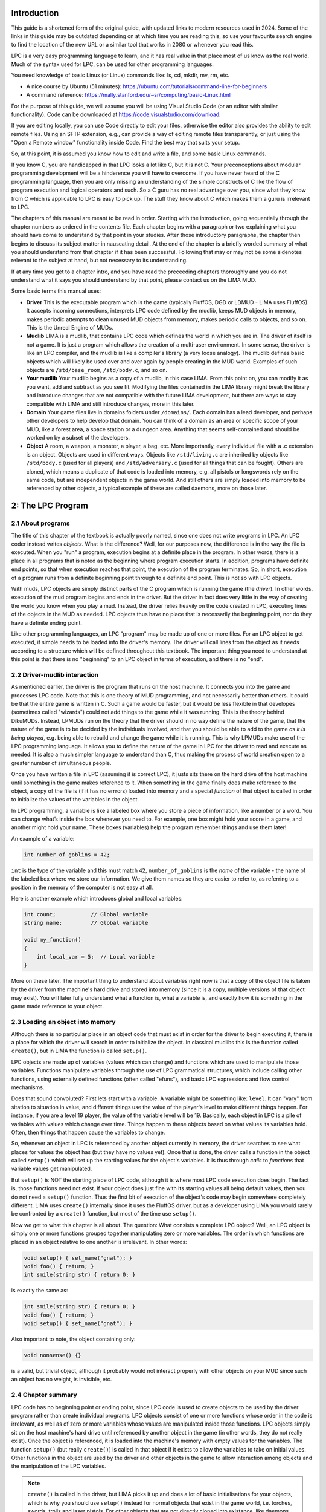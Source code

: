 Introduction
============

This guide is a shortened form of the original guide, with updated links to modern resources used in 2024. 
Some of the links in this guide may be outdated depending on at which time you are reading this, so use your
favourite search engine to find the location of the new URL or a similar tool that works in 2080 or whenever
you read this.

LPC is a very easy programming language to learn, and it has real value in that place most of us know as 
the real world. Much of the syntax used for LPC, can be used for other programming languages.

You need knowledge of basic Linux (or Linux) commands like: ls, cd, mkdir, mv, rm, etc.

* A nice course by Ubuntu (51 minutes): https://ubuntu.com/tutorials/command-line-for-beginners 

* A command reference: https://mally.stanford.edu/~sr/computing/basic-Linux.html

For the purpose of this guide, we will assume you will be using Visual Studio Code (or an editor with similar
functionality). Code can be downloaded at https://code.visualstudio.com/download.

If you are editing locally, you can use Code directly to edit your files, otherwise the editor also
provides the ability to edit remote files. Using an SFTP extension, e.g., can provide a way of editing remote 
files transparently, or just using the "Open a Remote window" functionality inside Code. Find the best way 
that suits your setup.

So, at this point, it is assumed you know how to edit and write a file, and some basic Linux commands. 

If you know C, you are handicapped in that LPC looks a lot like C, but it is not C.  Your preconceptions about
modular programming development will be a hinderence you will have to overcome.  If you have never heard of the 
C programming language, then you are only missing an understanding of the simple constructs of C like the flow 
of program execution and logical operators and such.  So a C guru has no real advantage over you, since
what they know from C which is applicable to LPC is easy to pick up. The stuff they know about C which makes 
them a guru is irrelevant to LPC.
 
The chapters of this manual are meant to be read in order.  Starting with the introduction, going sequentially 
through the chapter numbers as ordered in the contents file.  Each chapter begins with a paragraph or two 
explaining what you should have come to understand by that point in your studies.  After those introductory 
paragraphs, the chapter then begins to discuss its subject matter in nauseating detail.  At the end of the 
chapter is a briefly worded summary of what you should understand from that chapter if it has been successful. 
Following that may or may not be some sidenotes relevant to the subject at hand, but not necessary to its 
understanding.
 
If at any time you get to a chapter intro, and you have read the preceeding chapters thoroughly and you do not 
understand what it says you should understand by that point, please contact us on the LIMA MUD.
 
Some basic terms this manual uses:

* **Driver** This is the executable program which is the game (typically FluffOS, DGD or LDMUD - LIMA uses 
  FluffOS).  It accepts incoming connections, interprets LPC code defined by the mudlib, keeps MUD objects 
  in memory, makes periodic attempts to clean unused MUD objects from memory, makes periodic calls to objects, 
  and so on. This is the Unreal Engine of MUDs.
 
* **Mudlib** LIMA is a mudlib, that contains LPC code which defines the world in which you are in.  The driver of 
  itself is not a game. It is just a program which allows the creation of a multi-user environment.  
  In some sense, the driver is like an LPC compiler, and the mudlib is like a compiler's library 
  (a very loose analogy).  The mudlib defines basic objects which will likely be used over and over again by 
  people creating in the MUD world.  Examples of such objects are ``/std/base_room``, ``/std/body.c``, and so on.

* **Your mudlib** Your mudlib begins as a copy of a mudlib, in this case LIMA. From this point on, you
  can modify it as you want, add and subtract as you see fit. Modifying the files contained in the LIMA 
  library might break the library and introduce changes that are not compatible with the future LIMA development,
  but there are ways to stay compatible with LIMA and still introduce changes, more in this later.

* **Domain** Your game files live in domains folders under ``/domains/``. Each domain has a lead developer, and
  perhaps other developers to help develop that domain. You can think of a domain as an area or specific scope of 
  your MUD, like a forest area, a space station or a dungeon area. Anything that seems self-contained and should
  be worked on by a subset of the developers.

* **Object** A room, a weapon, a monster, a player, a bag, etc.  More importantly, every individual file with 
  a .c extension is an object.  Objects are used in different ways.  Objects like ``/std/living.c`` are 
  inherited by objects like ``/std/body.c`` (used for all players) and ``/std/adversary.c`` 
  (used for all things that can be fought). Others are cloned, which means a duplicate of that code is loaded 
  into memory, e.g. all pistols or longswords rely on the same code, but are independent objects in the game
  world. And still others are simply loaded into memory to be referenced by other objects, a typical example
  of these are called daemons, more on those later.

.. disqus::
2: The LPC Program
==========================

2.1 About programs
------------------

The title of this chapter of the textbook is actually poorly named, since
one does not write programs in LPC.  An LPC coder instead writes *objects*.
What is the difference?  Well, for our purposes now, the difference is
in the way the file is executed.  When you "run" a program, execution
begins at a definite place in the program.  In other words, there
is a place in all programs that is noted as the beginning where program
execution starts.  In addition, programs have definite end points,
so that when execution reaches that point, the execution of the program
terminates.  So, in short, execution of a program runs from a definite
beginning point through to a definite end point. This is not so with
LPC objects.

With muds, LPC objects are simply distinct parts of the C program which
is running the game (the *driver*).  In other words, execution of the mud
program begins and ends in the driver.  But the driver in fact does
very little in the way of creating the world you know when you play
a mud.  Instead, the driver relies heavily on the code created in LPC,
executing lines of the objects in the MUD as needed.  LPC objects thus
have no place that is necessarily the beginning point, nor do they
have a definite ending point.

Like other programming languages, an LPC "program" may be made up of
one or more files.  For an LPC object to get executed, it simple
needs to be loaded into the driver's memory.  The driver will call lines
from the object as it needs according to a structure which will be
defined throughout this textbook.  The important thing you need to
understand at this point is that there is no "beginning" to an LPC
object in terms of execution, and there is no "end".

2.2 Driver-mudlib interaction
-----------------------------

As mentioned earlier, the driver is the program that runs on
the host machine.  It connects you into the game and processes LPC code.
Note that this is one theory of MUD programming, and not necessarily
better than others.  It could be that the entire game is written in C.
Such a game would be faster, but it would be less flexible in that developes 
(sometimes called "wizards") could not add things to the game while it was running. 
This is the theory behind DikuMUDs. Instead, LPMUDs run on the theory that
the driver should in no way define the nature of the game, that the nature
of the game is to be decided by the individuals involved, and that
you should be able to add to the game *as it is being played*, e.g. being
able to rebuild and change the game while it is running.  This
is why LPMUDs make use of the LPC programming language.  It allows
you to define the nature of the game in LPC for the driver to read and
execute as needed. It is also a much simpler language to understand
than C, thus making the process of world creation open to a greater
number of simultaneous people.

Once you have written a file in LPC (assuming it is correct LPC), it justs
sits there on the hard drive of the host machine until something in the game
makes reference to it.  When something in the game finally does make
reference to the object, a copy of the file is (if it has no errrors) 
loaded into memory and a special *function* of that object is called 
in order to initialize the values of the variables in the object.

In LPC programming, a variable is like a labeled box where you store a piece of information, like a number or a word. 
You can change what’s inside the box whenever you need to. For example, one box might hold your score in a game, 
and another might hold your name. These boxes (variables) help the program remember things and use them later!

An example of a variable:

.. code-block:: c

   int number_of_goblins = 42;

``int`` is the type of the variable and this must match ``42``, ``number_of_goblins`` is the *name* of the variable - the name
of the labeled box where we store our information. We give them names so they are easier to refer to, as referring to a position
in the memory of the computer is not easy at all.

Here is another example which introduces global and local variables:

.. code-block:: c

   int count;           // Global variable
   string name;         // Global variable

   void my_function() 
   {
       int local_var = 5;  // Local variable
   }

More on these later. The important thing to understand about variables right now is that a copy of the
object file is taken by the driver from the machine's hard drive and
stored into memory (since it is a copy, multiple versions of that
object may exist).  You will later fully understand what a function is, what
a variable is, and exactly how it is something in the game made reference
to your object.

2.3 Loading an object into memory
---------------------------------

Although there is no particular place in an object code that must exist in order for the driver 
to begin executing it, there is a place for which the driver will search in order to initialize 
the object. In classical mudlibs this is the function called ``create()``, but in LIMA the function
is called ``setup()``.

LPC objects are made up of variables (values which can change) and functions which are used to
manipulate those variables.  Functions manipulate variables through the use of LPC grammatical 
structures, which include calling other functions, using externally defined functions (often 
called "efuns"), and basic LPC expressions and flow control mechanisms.

Does that sound convoluted?  First lets start with a variable.  A variable might be something like: 
``level``. It can "vary" from sitation to situation in value, and different things use the value 
of the player's level to make different things happen.  For instance, if you are a level 19 player, 
the value of the variable level will be 19.  Basically, each object in LPC is a pile of variables 
with values which change over time. Things happen to these objects based on what values its variables
hold. Often, then things that happen cause the variables to change.

So, whenever an object in LPC is referenced by another object currently in memory, the driver searches
to see what places for values the object has (but they have no values yet).  Once that is done, the 
driver calls a function in the object called ``setup()`` which will set up the starting values for 
the object's variables.  It is thus through *calls* to *functions* that variable values get manipulated.

But ``setup()`` is NOT the starting place of LPC code, although it is where most LPC code execution 
does begin.  The fact is, those functions need not exist.  If your object does just fine with its
starting values all being default values, then you do not need a ``setup()`` function.  Thus
the first bit of execution of the object's code may begin somewhere completely different. LIMA uses
``create()`` internally since it uses the FluffOS driver, but as a developer using LIMA you would
rarely be confronted by a ``create()`` function, but most of the time use ``setup()``.

Now we get to what this chapter is all about.  The question: What consists a complete LPC object?  
Well, an LPC object is simply one or more functions grouped together manipulating zero or more
variables. The order in which functions are placed in an object relative to one another is 
irrelevant. In other words:

.. code-block:: c

   void setup() { set_name("gnat"); }
   void foo() { return; }
   int smile(string str) { return 0; }

is exactly the same as:

.. code-block:: c

   int smile(string str) { return 0; }
   void foo() { return; }
   void setup() { set_name("gnat"); }

Also important to note, the object containing only:

.. code-block:: c

   void nonsense() {}

is a valid, but trivial object, although it probably would not interact properly with other objects 
on your MUD since such an object has no weight, is invisible, etc.

2.4 Chapter summary
-------------------

LPC code has no beginning point or ending point, since LPC code is used to create objects to be used 
by the driver program rather than create individual programs.  LPC objects consist of one or more 
functions whose order in the code is irrelevant, as well as of zero or more variables whose
values are manipulated inside those functions.  LPC objects simply sit on the host machine's hard 
drive until referenced by another object in the game (in other words, they do not really exist). 
Once the object is referenced, it is loaded into the machine's memory with empty values for the variables. 
The function ``setup()`` (but really ``create()``) is called in that object if it exists to allow
the variables to take on initial values.  Other functions in the object are used by the driver and 
other objects in the game to allow interaction among objects and the manipulation of the LPC variables.

.. note::

   ``create()`` is called in the driver, but LIMA picks it up and does a lot of basic initialisations
   for your objects, which is why you should use ``setup()`` instead for normal objects that exist
   in the game world, i.e. torches, swords, trolls and laser pistols. For other objects that are not
   directly cloned into existance, like daemons, they still use create() to initialize when instantiated.

   Think of it like this: If your player is likely to interact with it (give, get, drop, look at) in the
   game world, it likely uses ``setup()``, if it's an object handling docking of spaceships, i.e. a game
   controlling object, it likely uses ``create()``.

   LIMA also handles resetting rooms automatically, this is done using the ``reset()`` function, but
   you do not need to know details on that right now.

.. disqus::
3: LPC Data Types
=========================

3.1 What you should know by now
-------------------------------

LPC object are made up of zero or more variables manipulated by one or more functions.  The order in 
which these functions appear in code is irrelevant.  The driver uses the LPC code you write 
by loading copies of it into memory whenever it is first referenced and additional copies
through cloning.  When each object is loaded into memory, all the variables initially point to no value. 
The ``setup()`` function in LIMA is used to give initial values to variables in objects.  The function 
for creation is called immediately after the object is loaded into memory. However, if you are reading 
this page with no prior programming experience, you may not know what a function is or how it gets 
called.  And even if you have programming experience, you may be wondering how the process of 
functions calling each other gets started in newly created objects.  Before any of these questions 
get answered, however, you need to know more about what it is the functions are
manipulating.  You therefore should thouroughly come to know the concept behind LPC data types.
Certainly the most boring subject in this manual, yet it is the most crucial, as 90% of all 
errors (excepting misplaced ``{}`` and ``()``) involve the improper usage of LPC data types.  
So bear through this important chapter, because it is my feeling that understanding this
chapter alone can help you find coding much, much easier.

3.2 Communicating with the computer
-----------------------------------

You possibly already know that computers cannot understand the letters and numbers used by humans.
Instead, the "language" spoken by computers consists of an "alphabet" of 0's and 1's.  
Certainly you know computers do not understand natural human languages.  But in fact, they do not
understand the computer languages we write for them either.  Computer languages like BASIC, C, 
C++, C#, etc. are all intermediate languages.  They allow you to structure your thoughts 
more coherently for translation into the 0's and 1's of the computer's languages.

There are two methods in which translation is done: compilation and interpretation.  These simply
are differences betweem when the programming language is translated into computer language.  With
compiled languages, the programmer writes the code then uses a program called a compiler to 
translate the program into the computer's language.  This translation occurs before the program
is run.  With interpreted languages however, the process of translation occurs as the program is 
being run.  Since the translation of the program is occurring during the time of the program's 
running in interpreted languages, interpreted languages make much slower programs than
compiled languages.

The bottom line is, no matter what language you are writing in, at some point this has to be 
changed into 0's and 1's which can be understood by the computer.  But the variables which you store in
memory are not simply 0's and 1's.  So you have to have a way in your programming languages of 
telling the computer whether or not the 0's and 1's should be treated as decimal numbers or characters or
strings or anything else.  You do this through the use of data types.

For example, say you have a variable which you call "x" and you give
it the decimal whole number value 65.  In LPC you would do this through
the statement:

.. code-block:: c

   x = 65;

You can later do things like:

.. code-block:: c

   write(x+"\n");        /* \n is symbolically represents a carriage return */
   y = x + 5;

The first line allows you to send 65 and a carriage return to someone's screen. The second line 
lets you set the value of y to 70. The problem for the computer is that it does not know what '65' 
means when you tell it ``x = 65;``.  What you think of 65, it might think of as:

        ``00000000000000000000000001000001``

But, also, to the computer, the letter 'A' is represented as:

        ``00000000000000000000000001000001``

So, whenever you instruct the computer to ``write(x+"\n");``, it must have some
way of knowing that you want to see '65' and not 'A'.

The computer can tell the difference between '65' and 'A' through the use of data types.  A data 
types simply says what type of data is being stored by the memory location pointed to by a 
given variable.  Thus, each LPC variable has a variable type which guides conversions. In the example
given above, you would have had the following line somewhere in the code *before* the lines shown above:

.. code-block:: c

  int x;

This one line tells the driver that whatever value ``x`` points to, it will be used as the data type 
"int", which is short for integer, or whole number. So you have a basic introduction into the reason 
why data types exist. They exist so the driver can make sense of the 0's and 1's that the computer 
is storing in memory.

3.3 The data types of LPC
-------------------------

All LPMud drivers have the following data types:

.. code-block:: c

    void, status, int, string, object, int *, string *, object *, mixed *

Many drivers, but not all have the following important data types which
are important to discuss:

.. code-block:: c

    class, float, mapping, float *, mapping *

And there are a few drivers with the following rarely used data types
which are not important to discuss:

.. code-block:: c

    function, enum, struct, char

3.4 Simple data types
---------------------

This introductory page will deal with the data types void, status, int, float, string, object, and 
mixed. This chapter deals with the two simplest data types (from the point of view of the LPC 
coder), int and string.

An int is any whole number.  Thus 1, 42, -17, 0, -10000023 are all type int. A string is one or 
more alphanumeric characters.  Thus "a", "We are Borg", "42", "This is not a string" are all strings.
Note that strings are always enclosed in "" to allow the driver to distinguish between the int 42 and
the string "42" as well as to distinguish between variable names (like ``x``) and strings by the same 
names (like "x").

When you use a variable in code, you must first let the driver know what type of data to which that 
variable points.  This process is called *declaration*.  You do this at the beginning of the function
or at the beginning of the object code (outside of functions before all functions which use it). 
This is done by placing the name of the data type before the name of the variable like in the following example:

.. code-block:: c

   void add_two_and_two()
   {
       int x;
       int y;

       x = 2;
       y = x + x;
   }

Now, this is a complete function.  The name of the function is ``add_two_and_two()``.  The function 
begins with the declaration of an int variable named ``x`` followed by the declaration of an 
in variable named ``y``.  So now, at this point, the driver now has two variables which
point to NULL values (meaning 0 typically), and it expects what ever values end up there 
to be of type int.

.. note::

   Void is a trivial data type which points to nothing.  It is not used
   with respect to variables, but instead with respect to functions.  You
   will come to understand this better later.  For now, you need only
   understand that it points to no value.  

   The data type status is a boolean data type.  That is, it can only have
   1 or 0 as a value.  This is often referred to as being true or false.

3.5 Chapter summary
-------------------

For variables, the driver needs to know how the 0's and 1's the computer
stores in memory get converted into the forms in which you intend them
to be used.  The simplest LPC data types are void, status, int, and string.
You do not user variables of type void, but the data type does come
into play with respect to functions.  In addition to being used for
translation from one form to the next, data types are used in determining
what rules the driver uses for such operations as +, -, etc.  For example,
in the expression 5+5, the driver knows to add the values of 5 and 5
together to make 10.  With strings however, the rules for int addition
make no sense.  So instead, with "a"+"b", it appends "b" to the string "a"
so that the final string is "ab".  Errors can thus result if you mistakenly
try to add "5"+5.  Since int addition makes no sense with strings, the
driver will convert the second 5 to "5" and use string addition.  The final
result would be "55".  If you were looking for 10, you would therefore
have ended up with erroneous code.  Keep in mind, however, that in most
instances, the driver will not do something so useful as coming up with
"55".  It comes up with "55" cause it has a rule for adding a string
to an int, namely to treat the int as a string.  In most cases, if you
use a data type for which an operation or function is not defined
(like if you tried to divide "this is" by "nonsense", "this is"/"nonsense"),
the driver will barf and report an error to you.

.. disqus::
4: Functions
====================
This chapter will teach you about functions, how to define them, how they work,
and how to call them.

4.1 Review
----------

By this point, you should be aware that LPC objects consist of functions
which manipulate variables.  The functions manipulate variables when they
are executed, and they get executed through *calls* to those functions.
The order in which the functions are placed in a file does not matter.
Inside a function, the variables get manipulated.  They are stored in
computer memory and used by the computer as 0's and 1's which
get translated to and from useable output and input through a device
called data typing.  String data types tell the driver that the
data should appear to you and come from you in the form of alphanumeric
characters.  Variables of type int are represented to you as whole
number values.  Type status is represented to you as either 1 or 0.
And finally type void has no value to you or the machine, and is not
really used with variable data types.

4.2 What is a function?
-----------------------

Like math functions, LPC functions take input and return output.
Languages like Pascal distinguish between the concept of proceedure abd
the concept of function.  LPC does not, however, it is useful to
understand this distinction.  What Pascal calls a proceedure, LPC
calls a function of type void.  In other words, a proceedure, or function
of type void returns no output.  What Pascal calls a function differs
in that it does return output.  In LPC, the most trivial, correct
function is:

.. code-block:: c

    void do_nothing() { }

This function accepts no input, performs no instructions, and returns no
value.

There are three parts to every properly written LPC function:

  1. The declaration
  2. The definition
  3. The call

Like with variables, functions must be declared.  This will allow the
driver to know (1) what type of data the function is returning as output,
and (2) how many input(s) and of what type those input(s) are. The
more common word for input is parameters. 

A function declaration therefore consists of:

.. code-block:: c

    type name(parameter1, parameter2, ..., parameterN);

The declaration of a function called ``drink_water()`` which accepts a string as
input and an int as output would thus look like this:

.. code-block:: c

   int drink_water(string str);

where str is the name of the input as it will be used inside the function.

The function definition is the code which describes what the function actually does with the input sent to it.  
The call is any place in other functions which invokes the execution of the function in question.  
For two functions ``write_vals()`` and ``add()``, you thus might have the following bit of code:

.. code-block:: c

   /* This is a comment block, it's purely for the developer, the driver does not care.
      First, function declarations.  They usually appear at the beginning
      of object code. 
    */
   void write_vals();
   int add(int x, int y);

   /* Next, the definition of the function write_vals().  We assume that
      this function is going to be called from outside the object
    */
   void write_vals()
   {
       int x;

       /*N Now we assign x the value of the output of add() through a call */
       x = add(2, 2);
       write(x+"\n");
   }

   /* Finally, the definition of add() */
   int add(int x, int y)
   {
       return (x + y);
   }

Remember, it does not matter which function definition appears first in the code.  This is because 
functions are not executed consecutively.  Instead, functions are executed as called.  The only 
requirement is that the declaration of a function appear before its definition and before the
definition of any function which makes a call to it. In the above example both functions are
declared at the top making the order irrelevant. If you do not want to declare them, make sure
a function only calls functions defined above.

4.3 Efuns
---------

Perhaps you have heard people refer to efuns.  They are externally defined functions.  Namely, 
they are defined by the MUD driver.  If you have played around at all with coding in LPC, you 
have probably found some expressions you were told to use like ``this_player()``,
``write()``, ``say()``, ``this_object()``, etc. look a lot like functions. That is because 
they are efuns. The value of efuns is that they are much faster than LPC functions,
since they already exist in the binary form the computer understands.

.. note::
   
   Notice, that ``this_player()`` is never used in LIMA, but in many other MUDs. We use ``this_body()``
   in LIMA. 

In the function ``write_vals()`` above, two functions calls were made.  The first was to the 
functions ``add()``, which you declared and defined.  The second call, however, was to a function
called ``write()``, and efun.  The driver has already declared and defined this function for you. 
You needs only to make calls to it.

Efuns are created to hanldle common, every day function calls, to handle input/output to the 
internet sockets, and other matters difficult to be dealt with in LPC.  They are written in C++
for FluffOS in the game driver and compiled along with the driver before the MUD comes up, 
making them much faster in execution.  But for your purposes, efun calls are just like calls
made to your functions. Still, it is important to know two things of any efun: 

  1. What return type does it have, and 
  2. what parameters of what types does it take.

Information for LIMA on this is documented on https://www.fluffos.info/efun/ and other pages 
on that website. The documentation is also available inside LIMA for your easy reference. It
is automatically updated when you rebuild lima on install.


.. code-block:: c

   void write(mixed str);

(See https://www.fluffos.info/efun/interactive/write.html)

This tells you an appropriate call to write expects no return value and
passes a single parameter of type mixed. The only reason this is a mixed type is that it can
be both a string or an integer (that will than be converted into a string).

4.4 Defining your own functions
-------------------------------

Although ordering your functions within the file does not matter, ordering
the code which defines a function is most important.  Once a function
has been called, function code is executed in the order it appears
in the function definition.  In ``write_vals()`` above, the instruction:
    
.. code-block:: c

   x = add(2, 2);

Must come before the ``write()`` efun call if you want to see the appropriate
value of ``x`` used in ``write()``.  

With respect to values returned by function, this is done through the "return"
instruction followed by a value of the same data type as the function.  In
``add()`` above, the instruction is "return (x+y);", where the value of ``(x+y)``
is the value returned to ``write_vals()`` and assigned to ``x``.  On a more
general level, "return" halts the execution of a function and returns
code execution to the function which called that function. In addition,
it returns to the calling function the value of any expression that follows.

To stop the execution of a function of type void out of order, use
"return"; without any value following.  Once again, remember, the data
type of the value of any expression returned using "return" MUST be the
same as the data type of the function itself.

.. note::

   You can stop the execution and throw an error using the ``error()`` efun.
   This is typically useful in the mudlib, but not suitable for players.
   See more at: https://www.fluffos.info/efun/system/error.html


4.5 Chapter Summary
-------------------

The files which define LPC objects are made of of functions.  Functions, in
turn, are made up of three parts:

    1. The declaration
    2. The definition
    3. The call

Function declarations generally appear at the top of the file before any
defintions, although the requirement is that the declaration must appear
before the function definition and before the definition of any function
which calls it.

Function definitions may appear in the file in any order so long as they
come after their declaration.  In addition, you may not define one function
inside another function.

Function calls appear inside the definition of other functions where you
want the code to begin execution of your function.  They may also appear
within the definition of the function itself, but this is not recommended
for new coders, as it can easily lead to infinite loops.

The function definition consists of the following in this order:

    1. function return type
    2. function name
    3. opening ( followed by a parameter list and a closing )
    4. an opening { instructing the driver that execution begins here
    5. declarations of any variables to be used only in that function
    6. instructions, expressions, and calls to other functions as needed
    7. a closing } stating that the function code ends here and, if no
       "return" instruction has been given at this point (type void functions
       only), execution returns to the calling function as if a r"return"
       instruction was given

The trivial function would thus be:

.. code-block:: c

   void do_nothing() {}

since this function does not accept any input, perform any instructions, or
return any output.

Any function which is not of type void MUST return a value of a data type
matching the function's data type.

Each driver has a set of functions already defined for you called efuns
These you need neither need to declare nor define since it has already
been done for you.  Furthermore, execution of these functions is faster
than the execution of your functions since efuns are in the driver.
In addition, each mudlib has special functions like efuns in that they
are already defined and declared for you, but different in that they
are defined in the mudlib and in LPC.  They are called simul_efuns, or
simulated efuns.  You can find out all about each of these as they are
listed on their respective websites. In addition many
MUDs have a command called "man", "apropos" or a "help" command which allows you
simply to call up the info files on them.

.. note::

   Some drivers may not require you to declare your functions, and some
   may not require you to specify the return type of the function in its
   definition.  Regardless of this fact, you should never omit this information
   for the following reasons:
    
    1. It is easier for other people (and you at later dates) to read your
       code and understand what is meant.  This is particularly useful
       for debugging, where a large portion of errors (outside of misplaced
       parentheses and brackets) involve problems with data types (Ever
       gotten "Bad arg 1 to foo() line 32"?).
    2. It is simply considered good coding form.

.. disqus::
5: The Basics of Inheritance
====================================

5.1 Review
----------

You should now understand the basic workings of functions.  You should be
able to declare and call one.  In addition, you should be able to recognize
function definitions, although, if this is your first experience with LPC,
it is unlikely that you will as yet be able to define your own functions.
There functions form the basic building blocks of LPC objects.  Code
in them is executed when another function makes a call to them.  In making
a call, input is passed from the calling function into the execution of
the called one.  The called function then executes and returns a value
of a certain data type to the calling function.  Functions which return
no value are of type void.

After examining your workroom code, it might look something like this
(depending on the mudlib):

.. code-block:: c

   inherit INDOOR_ROOM; //See section 1.3 above.

   void setup()
   {
      set_brief("Cartesius's Workroom");
      set_long("It's pretty empty, seems like nobody is working here.");
      set_exits((["down":"^std/room/Wizroom"]));
   }

If you understand the entire textbook to this point, you should recognize
of the code the following:

    1. ``setup()`` is the definition of a function (hey! he did not declare it)
    2. It makes calls to ``set_brief()``, ``set_long()``, and ``set_exits()``, none
       of which are declared or defined in the code.
    3. There is a line at the top that is no variable or function declaration
       nor is it a function definition!

This chapter will seek to answer the questions that should be in your head
at this point:

    1. Why is there no declaration of ``setup()``?
    2. Where are the functions ``set_brief()``, ``set_long()``, and ``set_exits()`` declared
       and defined?
    3. What the hell is that line at the top of the file?

5.2 Object oriented programming
-------------------------------

*Inheritance* is one of the properties which define true object oriented
programming (OOP). It allows you to create generic code which can be used
in many different ways by many different programs.  What a mudlib does is
create these generalized files (objects) which you use to make very specific
objects (in *your mudlib*).

If you had to write the code necessary for you to define the workroom above,
you would have to write about 1000 lines of code to get all the functionality
of the room above - and for every workroom there after.  Clearly that is a 
waste of disk space. In addition, such code does not interact well with players and other rooms since every
creator is making up his or her own functions to perform the functionality
of a room.  Thus, what you might use to write out the room's long description,
``query_long()``, another wizard might be calling ``long()``.  This is the primary
reason mudlibs are not compatible, since they use different protocols and styles for
object interaction.

OOP overcomes these problems.  In the above workroom, you inherit the
functions already defined in a file called "/std/indoor_room.c".  It has all
the functions which are commonly needed by all rooms defined in it.  When
you get to make a specific room, you are taking the general functionality
of that room file and making a unique room by adding your own function,
``setup()``.

5.3 How inheritance works
-------------------------
As you might have guessed by now, the line:

.. code-block:: c

   inherit INDOOR_ROOM; 

has you inherit the functionality of the room "/std/indoor_room.c", a special
file for indoor rooms (Guess what ``OUTDOOR_ROOM`` does?). Remember from
section 1.3, how the shorthands for files like this are defined in ``/include/mudlib.h``,
so you can write ``inherit INDOOR_ROOM;`` instead of writing ``inherit "/std/indoor_room";``.
Why this is clever is described in section 1.3.

By inheriting the functionality, it means that you can use the functions which have
been declared and defined in the file ``/std/indoor_room.c``. 

In actual practice, each mudlib is different, and thus requires you to use
a different set of standard functions, often to do the same thing.  It is
therefore beyond the scope of this textbook even to describe what
functions exist and what they do.  LIMA, however, is documented 
on https://limamudlib.readthedocs.io/. Here you will be able to find documentation
for all the modules, functions, objects, commands and more needed to develop
your new mud with the mudlib.

5.4 Chapter summary
-------------------
This is far from a complete explanation of the complex subject of inheritance.
The idea here is for you to be able to understand how to use inheritance in
creating your objects. A full discussion will follow in a later guide.

Right now you should know the following:

    1. Each mudlib has a library of generic objects with their own general
       functions used by creators through inheritance to make coding objects
       easier and to make interaction between objects smoother.
    2. The functions in the inheritable files of a mudlib vary from mudlib
       to mudlib.  There should exist documentation on your MUD on how to
       use each inheritable file.  If you are unaware what functions are
       available, then there is simply no way for you to use them.  Always
       pay special attention to the data types of the input and the data
       types of ay output.
    3. You inherit the functionality of another object through the line:

.. code-block:: c

   inherit "filename";
       
where filename is the name of the file of the object to be inherited.
This line goes at the beginning of your code.

.. note::

   You may see the syntax ``::create()`` or ``::mudlib_setup()`` or even ``::reset()`` in places.
   You do not need fully to understand at this point the full nuances of this,
   but you should have a clue as to what it is. The "::" operator is a way
   to call a function specifically in an inherited object (called the scope
   resolution operator).  For instance, most MUDs' ``indoor_room.c`` or ``room.c`` has a function
   called ``create()``.  When you inherit ``room.c`` and configure it, you are doing
   what is called overriding the ``create()`` function in ``room.c``.  This means
   that whenever ANYTHING calls ``create()``, it will call *your* version and not
   the one in ``room.c``.  However, there may be important stuff in the ``room.c``
   version of ``create()``.  The ``::`` operator allows you to call the ``create()`` in
   ``room.c`` instead of your ``create()``.

An example:

.. code-block:: c

   //Example #1
   inherit "/std/room";

   void create() { create(); }

And another example:

.. code-block:: c

   // Example #2
   inherit "/std/room";

   void create() { ::create(); }

Example 1 is a horror.  When loaded, the driver calls  ``create()``, and then
 ``create()`` calls  ``create()``, which calls  ``create()``, which calls  ``create()``...
In other words, all  ``create()`` does is keep calling itself until the driver
detects a too deep recursion and exits.

Example 2 is basically just a waste of RAM, as it is no different from room.c
functionally.  With it, the driver calls its  ``create()``, which in turn calls
``::create()``, the ``create()`` function defined in ``room.c``.  
Otherwise it is functionally exactly the same as room.c.

.. disqus::
6: Variable Handling
============================

6.1 Review
----------

By now you should be able to code some simple objects using your muds standard
object library.  Inheritance allows you to use functions defined in those
objects without having to go and define yourself.  In addition,
you should know how to declare your own functions.  This
chapter will teach you about the basic elements of LPC which will allow you to
define your own functions using the manipulation of variables.

6.2 Values and objects
----------------------

Basically, what makes objects on the MUD different are two things:

   1. Some have different functions
   2. All have different values

Now, all player objects have the same functions.  They are therefore
differentiated by the values they hold.  For instance, the player
named "Forlock" is different from "Cartesius" *at least* in that they
have different values for the variable ``name``, those being
"cartesius" and "forlock".

Therefore, changes in the game involve changes in the values of the objects
in the game. Functions are used to name specific process for manipulating
values.  For instance, the ``setup()`` function is the function whose
process is specifically to initialize the values of an object.
Within a function, it is specifically things called instructions which are
responsible for the direct manipulation of variables.

6.3 Local and global variables
------------------------------

Like variables in most programming language, LPC variables may be declared
as variables "local" to a specific function, or "globally" available
to all functions. Local variables are declared inside the function which
will use them.  No other function knows about their existence, since
the values are only stored in memory while that function is being executed.
A global variable is available to any function which comes after its
declaration in the object code. Since global variables take up RAM for
the entire existence of the object, you should use them only when
you need a value stored for the entire existence of the object.

Have a look at the following 2 bits of code:

.. code-block:: c

   int x;

   int query_x() { return x; }
   void set_x(int y) { x = y; }

.. code-block:: c

   void set_x(int y) 
   {
       int x;

       x = y;
       write("x is set to x"+x+" and will now be forgotten.\n");
   }

In the first example, ``x`` is declared outside of any functions, and therefore
will be available to any function declared after it.  In that example,
``x`` is a global variable.

In the second example, ``x`` is declared inside the function ``set_x()``.  It
only exists while the function ``set_x()`` is being executed. Afterwards,
it ceases to exist. In that example, ``x`` is a local variable.

6.4 Manipulating the values of variables
----------------------------------------

Instructions to the driver are used to manipulate the values of variables.
An example of an instruction would be:

.. code-block:: c

   x = 5;

The above instruction is self-explanatory.  It assigns to the variable
``x`` the value 5. However, there are some important concepts in involved
in that instruction which are involved in instructions in general.
The first involves the concept of an expression. An expression is
any series of symbols which have a value.  In the above instruction,
the variable ``x`` is assigned the value of the expression 5.  Constant
values are the simplest forms in which expressions can be put.  A constant
is a value that never changes like the int 5 or the string "hello".
The last concept is the concept of an operator.  In the above example,
the assignment operator = is used.

There are however many more operators in LPC, and expressions can get
quite complex.  If we go up one level of complexity, we get:

.. code-block:: c

   y = 5;
   x = y +2;

The first instruction uses the assignment operator to assign the value
of the constant expression 5 to the variable y.  The second one
uses the assignment operator to assign to x the value of the expression
``(y+2)`` which uses the addition operator to come up with a value which
is the sum of the value of y and the value of the constant expression 2.

Sound like a lot of hot air?

In another manner of speaking, operators can be used to form complex
expressions. In the above example, there are two expressions in the
one instruction ``x = y + 2;``:

    1. The expression ``y+2``
    2. The expression ``x = y + 2``

As stated before, all expressions have a value.  The expression
``y+2`` has the value of the sum of ``y`` and 2 (here, 7);

The expression ``x = y + 2`` *also* has the value of 7.

So operators have to important tasks:

    1. They *may* act upon input like a function
    2. They evaluate as having a value themselves.

Now, not all operators do what 1 does.  The = operators does act upon
the value of 7 on its right by assigning that value to x.  The operator
+ however does nothing.  They both, however, have their own values.

6.5 Complex expressions
-----------------------

As you may have noticed above, the expression ``x = 5`` *itself* has a value
of 5.  In fact, since LPC operators themselves have value as expressions,
they can allow you to write some really convoluted looking nonsense like:

.. code-block:: c

   i = ( (x=sizeof(tmp=users())) ? --x : sizeof(tmp=children("/std/monster"))-1)

.. note::

    Assigning to ``tmp`` the array returned by the efun ``users()``, then assign to ``x``
    the value equal to the number of elements to that array.  If the value
    of the expression assigning the value to ``x`` is true (not 0), then assign
    ``x`` by 1 and assign the value of ``x-1`` to ``i``.  If ``x`` is false though,
    then set ``tmp`` to the array returned by the efun ``children()``, and then
    assign to ``i`` the value of the number of members in the array ``tmp`` -1.

Would you ever use the above statement? I doubt it.  However you might
see or use expressions similar to it, since the ability to consolidate
so much information into one single line helps to speed up the execution of
your code.  A more often used version of this property of LPC operators
would be something like:

.. code-block:: c

    x = sizeof(tmp = users());
    while(i--) write((string)tmp[i]->query_name()+"\n");

.. code-block:: c

    tmp = users();
    x = sizeof(tmp);
    for(i=0; tmp[i]->query_name()+"\n");

Things like ``for()``, ``while()``, arrays and such will be explained later.
But the first bit of code is more concise and it executed faster.

.. note::

    A detailed description of all basic LPC operators follows the chapter summary.

6.6 Chapter Summary
-------------------

You now know how to declare variables and understand the difference between
declaring and using them globally or locally.  Once you become familiar
with your driver's efuns, you can display those values in many different
ways.  In addition, through the LPC operators, you know how to change
and evaluate the values contained in variables.  This is useful of course
in that it allows you to do something like count how many apples have
been picked from a tree, so that once all apples have been picked, no
players can pick more.  Unfortunately, you do not know how to have
code executed in anything other than a linera fashion.  In other words,
hold off on that apple until the next chapter, cause you do not know
how to check if the apples picked is equal to the number of apples in the
tree.  

6.7 LPC operators
-----------------

This section contains a detailed listing of the simpler LPC operators,
including what they do to the values they use (if anything) and the value
that they have.

The operators described here are:

.. code-block:: c

     =    +    -    *    /    %    +=    -=    *=    /=    %=
     --    ++    ==    !=    >    <    >=    <=    !    &&    ||
     ->    ? :

Those operators are all described in a rather dry manner below, but it is best
to at least look at each one, since some may not behave *exactly* as
you think.  But it should make a rather good reference guide.

* **=** Assignment operator:

  Example: ``x = 5;``

  Value: the value of the variable on the *left* after its function is done
  explanation: It takes the value of any expression on the *right* and
  assigns it to the variable on the *left*.  Note that you must use
  a single variable on the left, as you cannot assign values to 
  constants or complex expressions.

* **+** Addition operator:
  
  Example: ``x + 7``

  Value: The sum of the value on the left and the value on the right
  
  Explanation: It takes the value of the expression on the right and
  adds it to the value of the expression on the left. For values
  of type int, this means the numerical sum. For strings,
  it means that the value on the right is stuck onto the value on
  the left ("ab" is the value of "a"+"b").  This operator does not
  modify any of the original values (i.e. the variable ``x`` from
  above retains its old value).

* **-** Subtraction operator:
  
  Example: ``x - 7``

  Value: the value of the expression on the left reduced by the right

  Explanation: Same characteristics as addition, except it subtracts.
  With strings: "a" is the value of "ab" - "b".

* ***** Multiplication operator:

  Example: ``x*7``
  
  Value and explanation: same as with adding and subtracting except
  this one performs the math of multiplication.

* **/** Division operator:
  
  Example: ``x/7``
  
  Value and explanation: see above.

* **+=** Additive assignment operator:
  
  Example: ``x += 5``

  Value: the same as x + 5
  
  Explanation: It takes the value of the variable on the left
  and the value of the expression on the right, adds them together
  and assigns the sum to the variable on the left.
  
  Example: if x = 2... x += 5 assigns the value
  7 to the variable x.  The whole expression has the value of 7.

* **-=** Subtraction assignment operator:
  
  Example: ``x-=7``
  
  Value: the value of the left value reduced by the right value
  
  Explanation: The same as += except for subtraction.

* ** \*= ** Multiplicative assignment operator:
  
  Example: ``x *= 7``
  
  Value: the value of the left value multiplied by the right
  
  Explanation: Similar to -= and += except for addition.

* **/=** Division assignment operator
  
  Example: ``x /= 7``
  
  Value: the value of the variable on the left divided by the right value
  
  Explanation: similar to above, except with division

* **++** Post/pre-increment operators
  
  Examples: ``i++`` or ``++i``
  
  Values: i++ has the value of i, ++i has the value of i+1
  
  Explanation: ++ changes the value of i by increasing it by 1.
  However, the value of the expression depends on where you
  place the ++.  ++i is the pre-increment operator.  This means
  that it performs the increment *before* giving a value.
  i++ is the post-ncrement operator.  It evalutes before incrementing
  i.  What is the point?  Well, it does not much matter to you at
  this point, but you should recognize what it means.

* **\-\-** Post/pre-decrement operators
  
  Examples: ``i--`` or ``--i``
  
  Values: i-- the value of i, --i the value of i reduced by 1
  
  Explanation: like ++ except for subtraction.

* **==** Equality operator
  
  Example: ``x == 5``
  
  Value: true or false (not 0 or 0)
  
  Explanation: it does nothing to either value, but it returns true if the 2 values are the same.
  It returns false if they are not equal.

* **!=** Inequality operator:
  
  Example: ``x != 5``
  
  Value: true or false
  
  Explanation returns true if the left expression is not equal to the right
  expression.  It returns fals if they are equal

* **>** greater than operator
  
  Example: ``x > 5``
  
  Value: true or false
  
  Explanation: true only if x has a value greater than 5
  false if the value is equal or less

* **<** Less than operator

* **>=** Greater than or equal to operator

* **<=** Less than or equal to operator
  
  Examples: ``x < y    x >= y    x <= y``
  
  Values: true or false
  
  Explanation: similar as to > except

    |  < true if left is less than right
    |  >= true if left is greater than *or equal to* right
    |  <= true if the left is less than *or equal to* the right

* **&&** Logical and operator:

* **||** Logical or operator:
  
  Examples: ``x && y      x || y``
  
  Values: true or false
  
  Explanation: If the right value and left value are non-zero, && is true.
  If either are false, then && is false.
  For ||, only one of the values must be true for it to evaluate
  as true.  It is only false if both values indeed
  are false

* **!** Negation operator:
  
  Example: ``!x``
  
  Value: true or false
  
  Explanation: If x is true, then !x is false. If x is false, !x is true.

A pair of more complicated ones that are here just for the sake of being
here.  Do not worry if they utterly confuse you.

* **->** The call other operator:
  
  Example: ``this_body()->query_name()``
  
  Value: The value returned by the function being called
  
  Explanation:  It calls the function which is on the right in the object
  on the left side of the operator.  The left expression *must* be
  an object, and the right expression *must* be the name of a function.
  If not such function exists in the object, it will return 0 (or
  more correctly, undefined).

* **? :**  Conditional operator
  
  Example: ``x ? y : z``
  
  Values: in the above example, if x is try, the value is y
  if x is false, the value of the expression is z
  
  Explanation: If the leftmost value is true, it will give the expression as
  a whole the value of the middle expression.  Else, it will give the
  expression as a whole the value of the rightmost expression.

.. note::

   A note on equality:  A very nasty error people make that is VERY difficult
   to debug is the error of placing = where you mean ==.  Since
   operators return values, they both make sense when being evaluated.
   In other words, no error occurs.  But they have very different values.  For example:
 
       ``if(x == 5)    if(x = 5)``

   The value of x == 5 is true if the value of x is 5, false othewise.
   The value of x = 5 is 5 (and therefore always true).
   The if statement is looking for the expression in () to be either true or false,
   so if you had = and meant ==, you would end up with an expression that is
   always true.  And you would pull your hair out trying to figure out
   why things were not happening like they should 😊

.. disqus::
7: Flow Control
=======================

7.1 Review of variables
-----------------------

Variables may be manipulated by assigning or changing values with the
expressions =, +=, -=, ++, --.  Those expressions may be combined with
the expressions -, +, \*, /, %.  However, so far, you have only been
shown how to use a function to do these in a linear way.  For example:
 
.. code-block:: c

   int hello(int x) 
   {
       x--;
       write("Hello, x is "+x+".\n");
       return x;
   }
 
is a function you should know how to write and understand.  But what
if you wanted to write the value of ``x`` only if ``x = 1``?  Or what if
you wanted it to keep writing x over and over until ``x = 1`` before
returning?  LPC uses flow control in exactly the same way as C and C++.

7.2 The LPC flow control statements
-----------------------------------

LPC uses the following expressions:
 
.. code-block:: c

   if(expression) instruction;
 
   if(expression) instruction;
   else instruction;
 
   if(expression) instruction;
   else if(expression) instruction;
   else instruction;
 
   while(expression) instruction;
 
   do { instruction; } while(expression);
 
   switch(expression) 
   {
       case (expression): instruction; break;
       default: instruction;
   }

   foreach(type in array)
   {
     instruction;
   }

   foreach(type, type in mapping)
   {
     instruction;
   }


Before we discuss these, first something on what is meant by expression and
instruction.  An expression is anything with a value like a variable,
a comparison (like ``x > 5``, where if ``x`` is 6 or more, the value is 1, else the
value is 0), or an assignment(like ``x += 2``).  An instruction can be any
single line of lpc code like a function call, a value assignment or
modification, etc.
 
You should know also the operators &&, ||, ==, !=, and !.  These are the
logical operators.  They return a nonzero value when true, and 0 when false.
Make note of the values of the following expressions:
 
   |  (1 && 1) value: 1   (1 and 1)
   |  (1 && 0) value: 0   (1 and 0)
   |  (1 || 0) value: 1   (1 or 0)
   |  (1 == 1) value: 1   (1 is equal to 1)
   |  (1 != 1) value: 0   (1 is not equal to 1)
   |  (!1) value: 0       (not 1)
   |  (!0) value: 1       (not 0)
 
In expressions using &&, if the value of the first item being compared
is 0, the second is never tested even.  When using ||, if the first is
true (1), then the second is not tested.
 
7.3 if()
--------
The first expression to look at that alters flow control is if().  Take
a look at the following example:
 
.. code-block:: c

   1 void ``test()``
   2 {
   3     int x;
   4
   5     x = random(100);
   6     if(x > 50) new ("/domains/std/ammo/11mm_pistol")->move(this_object());
   7 }
 
The line numbers are for reference only.

In line 3, of course we declare a variable of type int called ``x``.  Line 4
is aethetic whitespace to clearly show where the declarations end and the
function code begins.  The variable ``x`` is only available to the function
``test()``.

Line 5 uses the driver efun ``random()`` to return a random number between
0 and the parameter minus 1.  So here we are looking for a number between
0 and 99.

In line 6, we test the value of the expression ``(x>50)`` to see if it is true
or false.  If it is true, then it makes a call to the ``new()`` function, create 
an 11mm pistol ammo clip and move it to this room - it will be on the floor.  
If it is false, the call to ``new()`` is never executed.

In line 7, the function returns driver control to the calling function
(the driver itself in this case) without returning any value.
 
If you had wanted to execute multiple instructions instead of just the one,
you would have done it in the following manner:
 
.. code-block:: c

   if(x>50) 
   {
    new ("/domains/std/ammo/11mm_pistol")->move(this_object());
    if(!present("beggar", this_object())) clone_beggar();
   }

Notice the {} encapsulates the instructions to be executed if the test
expression is true.  In the example, again we call the ``new()`` function
which clones the ammo.  Next, there is another ``if()`` expression that tests the
truth of the expression ``(!present("beggar",this_object()))``.  

The ``!`` in the test expression changes the truth of the expression which follows it.  In
this case, it changes the truth of the efun ``present()``, which will return
the object that is a beggar if it is in the room (``this_object()``), or it
will return 0 if there is no beggar in the room.  So if there is a beggar
still living in the room, (``present("beggar", this_object())``) will have
a value equal to the beggar object (data type is then *object*), otherwise it will
be 0.  The ! will change a 0 to a 1, or any nonzero value (like the
beggar object) to a 0.  Therefore, the expression
(``!present("beggar", this_object())``) is true if there is no beggar in the
room, and false if there is.  So, if there is no beggar in the room,
then it calls the function you define in your room code that makes a
new beggar and puts it in the room. (If there already is a beggar in the room,
we do not want to add yet another one)
 
Of course, ``if()``'s often comes with ands or buts.  In LPC, the formal
reading of the ``if()`` statement is:
 
.. code-block:: c

   if(expression) { set of intructions }
   else if(expression) { set of instructions }
   else { set of instructions }
 
This means:
 
If expression is true, then do these instructions.
Otherise, if this second expression is true, do this second set.
And if none of those were true, then do this last set.
 
You can have ``if()`` alone:
 
.. code-block:: c

   if(x>5) write("Foo,\n");
 
with an else ``if()``:
 
.. code-block:: c

   if(x > 5) write("X is greater than 5.\n");
   else if(x >2) write("X is less than 6, but greater than 2.\n");
 
with an else:
 
.. code-block:: c

   if(x>5) write("X is greater than 5.\n");
   else write("X is less than 6.\n");
 
or the whole lot of them as listed above.  You can have any number of
else ``if()``'s in the expression, but you must have one and only one
``if()`` and at most one else.  Of course, as with the beggar example,
you may nest ``if()`` statements inside ``if()`` instructions.

For example:

.. code-block:: c

       if(x>5) 
       {
           if(x==7) write("Lucky number!\n");
           else write("Roll again.\n");
       }
       else write("You lose.\n");
 

7.4 The statements: while() and do {} while()
---------------------------------------------
Prototype:

.. code-block:: c

   while(expression) { set of instructions }
   do { set of instructions } while(expression);
 
These allow you to create a set of instructions which continue to
execute so long as some expression is true.  Suppose you wanted to
set a variable equal to a player's level and keep subtracting random
amounts of either money or hp from a player until that variable equals
0 (so that player's of higher levels would lose more).  You might do it
this way:
 
.. code-block:: c
   :linenos:

   int x;
   
   x = (int)this_body()->query_level();  /* this has yet to be explained */
   while(x > 0) 
   {
   if(random(2)) this_body()->add_money("gold", random(50));
   else this_body()->hurt_us("head",random(10));
   x--;
   }
 
Line 1, definition of ``x``. Line 3 has the expression ``this_body()->query_level()``
to fetch the level of the player. In line 4, we start a loop that executes so long as ``x`` 
is greater than 0. 

In line 6-7, we add anywhere between 0 and 49 coins to the player, but if instead it returns 0, 
we call the hurt_us() function in the player which reduces the player's hit points anywhere between 
0 and 9 hp on the limb called "head". In line 8, we reduce ``x`` by 1.

At line 0, the execution comes to the end of the while() instructions and
goes back up to line 4 to see if x is still greater than 0.  This
loop will keep executing until x is finally less than 1.
 
You might, however, want to test an expression *after* you execute some
instructions.  For instance, in the above, if you wanted to execute
the instructions at least once for everyone, even if their level is
below the test level:
 
.. code-block:: c
   :linenos:

    int x;
 
    x = (int)this_player()->query_level();
    do 
    {
        if(random(2)) this_body()->add_money("gold", random(50));
        else this_body()->hurt_us("head",random(10));
        x--;
    } while(x > 0);
 
This is a rather bizarre example, being as few muds have level 0 players.
And even still, you could have done it using the original loop with
a different test.  Nevertheless, it is intended to show how a ``do{} while()``
works.  As you see, instead of initiating the test at the beginning of the
loop (which would immediately exclude some values of ``x``), it tests after
the loop has been executed.  This assures that the instructions of the loop
get executed at least one time, no matter what ``x`` is.

.. note::
    
    The ``do{} while();`` construct is a rather arcane example from 1993, and not something
    you would encounter in a modern mudlib.


7.5 for() loops
---------------

Prototype:

.. code-block:: c

   for(initialize values ; test expression ; instruction) 
   { 
     instructions 
   }
 
Initialize values:

This allows you to set starting values of variables which will be used
in the loop.  This part is optional.
 
Test expression:

Same as the expression in ``if()`` and ``while()``.  The loop is executed
as long as this expression (or expressions) is true. You must have a
test expression.
 
Instruction:
An expression (or expressions) which is to be executed at the end of each
loop. This is optional.
 
.. note::

   ``for(;expression;) {}`` IS EXACTLY THE SAME AS ``while(expression) {}``
 
Example:
 
.. code-block:: c
   :linenos:

   for(int x= this_player()->query_level(); x>0; x--) 
   {
       if(random(2)) this_body()->add_money("gold", random(50));
       else this_body()->hurt_us("head",random(10));
   }
 
This ``for()`` loop behaves *exactly* like the ``while()`` example.
Additionally, if you wanted to initialize 2 variables:
 

7.6 The statement: switch()
---------------------------

Prototype:

.. code-block:: c

   switch(expression) 
   {
      case constant: instructions
      case constant: instructions
      ...
      case constant: instructions
      default: instructions
   }

This is functionally much like ``if()`` expressions, and much nicer to the
CPU, however most rarely used because it looks so damn complicated.
But it is not.
 
First off, the expression is not a test.  The cases are tests.  A English
sounding way to read:
 
.. code-block:: c
   :linenos:

   int x;
   
   x = random(5);
   switch(x) {
       case 1: write("X is 1.\n");
       case 2: x++;
       default: x--;
   }
   write(x+"\n");
 
Would be:
 
   |  Set variable x to a random number between 0 and 4.
   |  In case 1 of variable x write its value add 1 to it and subtract 1.
   |  In case 2 of variable x, add 1 to its value and then subtract 1.
   |  In other cases subtract 1.
   |  Write the value of x.
 
The ``switch(x)`` statement, basically tells the driver that the variable ``x`` is the value
we are trying to match to a case. Once the driver finds a case which matches, 
that case *and all following cases* will be acted upon.  You may break out of the switch statement
as well as any other flow control statement with a break instruction in
order only to execute a single case.  But that will be explained later.

The default statement is one that will be executed for any value of
x so long as the switch() flow has not been broken.  You may use any
data type in a switch statement:
 
.. code-block:: c

   string name;
 
   name = (string)this_player()->query_name();
   switch(name) 
   {
       case "cartesius": write("You borg.\n");
       case "flamme":
       case "forlock":
       case "shadowwolf": write("You are a Nightmare head arch.\n");
       default: write("You exist.\n");
   }
 
For "cartesius", you would see:

  |  You borg.
  |  You exist.
 
Flamme, Forlock, or Shadowwolf would see:

  |  You are a Nightmare head arch.
  |  You exist.
 
Everyone else would see:

  |  You exist.
 

7.7 foreach() statement
-----------------------

The ``foreach()`` statement comes in two forms, and in specialized in interactions
over arrays or mappings. A simple example of a ``foreach()`` could be:

.. code-block:: c
   :linenos:

   foreach(object user in users())
   {
     tell(user,"Hello there!");
     write("We just said \"Hello\" to "+user->query_name());
   }

In this example we define ``object user`` as part of the ``foreach()``, iterate over
the array of users in the order given, and call ``user->query_name()`` on each of the
objects in the array. In line 4, we use the ``tell()`` function (a simulated efun (sefun), 
more on those later), and in line 5 we write to the current user a piece of text.

The other option is to use it to iterate over mappings, here is a short example of how that is done.
A mapping is basically a hash map with keys and value pairs. An example could be:

   |  cartesius : 1
   |  tsath : 2
   |  forlock: 3

This can be expressed as a single mapping as:

.. code-block:: c

   mapping m;

   m=(["cartesius":1,"tsath":2,"forlock":3]);

The names being the keys, and the numbers being the values. Values can be strings, objects, integers,
mappings, arrays and other types. A foreach for the mapping above would look like:

.. code-block:: c
   :linenos:

   mapping m = (["cartesius":1,"tsath":2,"forlock":3]);
   
   foreach(string name, int val in m)
   {
      tell(find_body(name),"Hello there!");
      write("We just said \"Hello\" to "+name+", value is: "+val);
   }

Notice how the structure of the mapping is reflected in the types defined in the
``foreach()``, so ``string name`` since our key is a string, and ``int val`` since our values
are integers.

.. note::

    The ``foreach()`` function can nest other ``foreach()`` loops to deal with mappings
    with arrays, etc. This is widely used in LIMA as it is both effective and easy to read.

7.8 Altering the flow of functions and flow control statements
--------------------------------------------------------------

The following instructions alter the natural flow of things as described above:

  * ``return``
  * ``continue``
  * ``break``
 
First of all, ``return`` no matter where it occurs in a function, will cease the execution of that
function and return control to the function which called the one the return statement is in. If 
the function is NOT of type void, then a value must follow the return statement, and that value 
must be of a type matching the function.  An absolute value function would look like this:
 
.. code-block:: c

   int absolute_value(int x) 
   {
       if(x>-1) return x;
       else return -x;
   }
 
In the second line, the function ceases execution and returns to the calling function because the 
desired value has been found if x is a positive number.

.. note::

    The ``absolute_value()`` function above is not something you would do, since we now have an efun
    called ``abs()`` that does the same.

``continue`` is most often used in ``for()``, ``foreach()``, and ``while()`` statements.  
It serves to stop the execution of the current loop and send the execution back
to the beginning of the loop.  For instance, say you wanted to avoid
division by 0:
 
.. code-block:: c
   :linenos:

   int x= 4;
   while( x > -5) 
   {
       x--
       if(!x) continue;
       write((100/x)+"\n");
   }
   write("Done.\n")
 
You would see the following output:

  |  33
  |  50
  |  100
  |  -100
  |  -50
  |  -33
  |  -25
  |  Done.

To avoid an error, it checks in each loop to make sure x is not 0.
If x is zero, then it starts back with the test expression without
finishing its current loop. ``continue`` is typically used to skip
something while in a loop, e.g. not healing the player who is the vampire.
 
In a for() expression:

.. code-block:: c
   :linenos:

    for(x=3; x>-5; x--) 
    {
       if(!x) continue;
       write((100/x)+"\n");
    }
    write("Done.\n");

It works much the same way.  Note this gives exactly the same output
as before. At ``x=1``, it tests to see if ``x`` is zero, it is not, so it
writes 100/x, then goes back to the top, subtracts one from ``x``, checks to
see if it is zero again, and it is zero, so it goes back to the top
and subtracts 1 again.
 
Last, there is ``break``. This one ceases the function of a flow control statement.  No matter
where you are in the statement, the control of the program will go
to the end of the loop.  So, if in the above examples, we had
used break instead of continue, the output would have looked like this:
 
33
50
100
Done.
 
continue is most often used with the for() and while() statements.
break however is mostly used with switch()
 
.. code-block:: c
   :linenos:

   switch(name) 
   {
       case "cartesius": write("You are borg.\n"); break;
       case "flamme": write("You are flamme.\n"); break;
       case "forlock": write("You are forlock.\n"); break;
       case "shadowwolf": write("You are shadowwolf.\n"); break;
       default: write("You will be assimilated.\n");
   }
 
This functions just like:
 
.. code-block:: c
   :linenos:

   if(name == "cartesius") write("You are borg.\n");
   else if(name == "flamme") write("You are flamme.\n");
   else if(name == "forlock") write("You are forlock.\n");
   else if(name == "shadowwolf") write("You are shadowwolf.\n");
   else write("You will be assimilated.\n");
 
Except the switch statement is much better on the CPU.
If any of these are placed in nested statements, then they alter the
flow of the most immediate statement.

.. note::

    Not having a ``break`` statement inside a specific ``case`` in a ``switch``
    can be quite useful. Sometimes you do want to apply both that case and the one
    after the case. This is sometimes referred to as "falling through" the case
    statement.

7.9 Chapter summary
-------------------

This chapter covered one hell of a lot, but it was stuff that needed to
be seen all at once.  You should now completely understand ``if()``, ``for()``,
``foreach()``, ``while()``, and ``switch()``, as well as how to alter their flow
using return, continue, and break.  Effeciency says if it can be done in
a natural way using ``switch()`` instead of a lot of ``if()`` else ``if()``'s, then
by all means do it.  You were also introduced to the idea of calling
functions in other objects.  That however, is a topic to be detailed later.
You now should be completely at ease writing simple rooms (if you have
read your mudlib's room building document), simple monsters, and
other sorts of simple objects.

.. disqus::
8: The data type "object"
=================================

8.1 Review
----------

You should now be able to do anything so long as you stick to calling
functions within your own object. You should also know, that at the
bare minimum you can get the ``setup()`` (or ``create()``) function in your object
called to start just by loading it into memory. Note that neither of these
functions MUST be in your object. The driver checks to see if the
function exists in your object first.  If it does not, then it does not
bother. You are also acquainted with the data types void, int, and string.
 
8.2 Objects as data types
-------------------------

In this chapter you will be acquainted with a more complex data type:
object.  An object variable points to a real object loaded into the
driver's memory. You declare it in the same manner as other data types:

.. code-block:: c
 
   object ob;

It differs in that you cannot use +, -, +=, -=, \*, or / (what would it
mean to divide a monster by another monster? I guess if it was the same monster it would be 1).
And since functions like ``tell()`` and ``write()`` only want strings or ints, you cannot 
``write()`` or ``tell()`` them (again, what would it mean to say a monster? Raawwwr?).

But you can use them with some other of the most important efuns on any LPMud.
 
8.3 The efun: this_object()
---------------------------

This is an efun which returns an object in which the function being executed
exists.  In other words, in a file, ``this_object()`` refers to the object your
file is in whether the file gets cloned itself or inherted by another file.

It is often useful when you are writing a file which is getting inherited
by another file.  Say you are writing your own living.c which gets
inherited by user.c and monster.c, but never used alone.  You want to log
the function ``set_level()`` it is a player's level being set (but you do not
care if it is a monster).

You might do this (LIMA already handles this function, but just an example):
 
.. code-block:: c
 
   void set_level(int x) 
   {
       if(this_object()->is_body()) log_file("levels", "foo\n");
       level = x;
   }
 
Since ``is_body()`` is not defined in ``adversary.c`` or anything it inherits,
just saying ``if(is_body())`` will result in an error since the driver
does not find that function in your file or anything it inherits.
``this_object()`` allows you to access functions which may or may not be
present in any final products because your file is inherited by others
without resulting in an error.

.. note::

    In FluffOS, a lot of places where an object is expected in an efun
    it will default use ``this_object()`` without having to write it.
    Experiment, and see if you can make your code shorter by leaving it out.

8.4 Calling functions in other objects
--------------------------------------

This of course introduces us to the most important characteristic of
the object data type.  It allows us to access functions in other objects.
In previous examples you have been able to find out about a player's level,
reduce the money they have, and how much hp they have.

Calls to functions in other objects may be done in two ways:
 
.. code-block:: c
 
   object->function(parameters)
   call_other(object, "function", parameters);
 
Example:

.. code-block:: c
 
   this_body()->add_money("gold", -5);
   call_other(this_body(), "add_money", "gold", -5);
 
In some (very loose sense), the game is just a chain reaction of function
calls initiated by player commands.  When a player initiates a chain of
function calls, that player is the object which is returned by
the sefun this_body().  So, since this_body() can change depending
on who initiated the sequence of events, you want to be very careful
as to where you place calls to functions in this_body().  

.. disqus::

9: Verbs and interactions
=================================

9.1 Review
----------

You know understand objects, calling them, functions and variables. Now it is time to
look at how to create player interactions. 

Verbs should generally be used instead of commands for "in character" ("IC")
actions, ie actions which the character should have access to, rather than 
the player - eg "look" (IC) should be a verb, while "help" should not.
Lima does not support add_actions.

Reasons for this: Verbs have a central "condition checking" (is the character dead ? etc),
other checking for whether the action is possible is well-supported multiple syntaxes can 
easily be defined for each verb aliases can be defined for each syntax within each verb
sensible default error messages, easily tailored as required.

9.2 No add_action()
-------------------

Unlike many other mudlibs that you will meet LIMA does not use the efun ``add_action()``. 

LIMA uses verbs instead. Absolutely nothing remotely similar to ``add_action()`` 
exists in the lib. It is completely impossible for a room or object to add new commands
to the game.

The reason for this is consistency. With the LIMA mudlib, things work the same everywhere, 
making things much easier to understand.  Of course, many things may not do anything 
interesting; however they should at least give a reasonable error message. For example, if
there is anything in the MUD that can be twisted, it makes more sense for *everything* 
to be able to be twisted, and simply do nothing, instead of each object which can be 
twisted having to completely reimplementing the concept.

The ``add_action()`` way of doing things leads to lots of code duplication, and in many 
cases poor parsing since the person writing the command is more interested in getting 
it to work for him than doing any sort of general parsing; in many cases the person in
question is an area coder with little mudlib experience anyway.  As anyone who has worked 
extensively with ``add_action()`` knows, bringing any two such objects into close proximity 
often results in complete disasters, and rarely even succeeds in generating the correct error
message for most commands.

.. note::

    If you have *no idea* what ``add_action()`` is, you have nothing to unlearn here - which
    is good! Now you also know, that if an AI/someone on Reddit tries to produce LPC code for you, and it contains
    ``add_action()`` you should tell it/him/her off, as it is not creating LIMA compatible code.

9.3 How verbs work
------------------

9.4 Creating verbs
------------------

Verbs are defined in individual files within ``/cmds/verbs/``.

They inherit ``VERB_OB``.

The syntaxes (rules) and aliases allowed for the verb are defined using the 
``add_rules()`` function within ``create()``.

Each rule for the verb has a corresponding ``do_`` function.

Optional ``can_`` function for each syntax - if it doesn't evaluate to 1,
the action is prevented, using default error message if 0 is returned, 
whilst returning a string causes that to be used as the error message.

Verbs using any OBJ rule (ie. the rule involves an object) require a
``direct_`` function, similar to the optional ``can_`` function.

Verbs involving a second object require a similar ``indirect_`` function
for that second object.

Flags are used to signify which of the following checks are to be applied
in the verb:

  |  ``NEED_TO_SEE``
  |  ``NEED_TO_BE_ALIVE``
  |  ``NEED_TO_THINK``
  |  ``TRY_TO_ACQUIRE``

The first three are self-explanatory, and are included by default.

``TRY_TO_ACQUIRE`` is excluded by default, and adding it signifies that the verb
requires the object to be in the player's possession, and will try to acquire
it first.

Use ``add_flag()`` and ``clear_flag()`` to add/remove these condition checks,
and include verbs.h which is where they are defined.

Most objects will inherit ``/std/obj/vsupport.c``, which contains various 
default verb support functions (generally ``direct_``).

When evaluating ``direct_`` and ``indirect_`` functions, any such functions in 
either the verb or the object concerned will be checked, followed by the
generic ``direct_verb_rule()`` and ``indirect_verb_rule()`` functions.

A default version of ``direct_verb_rule()`` is included in ``/std/obj/vsupport.c``,
normally returning 1 for containers (rooms) and exits (provided the object 
passes the default checks, such as being visible).

Similarly a default version of ``indirect_verb_rule()`` was included in ``CONTAINER``
(``/std/container.c``), allowing moving things to/from containers by default
(put, get etc) - this has now been moved to ``/std/container/vsupport.c`` and
replaced by specific ``indirect_`` functions for the appropriate verbs.

Default implementations for various rules are included in ``VERB_OB``.
For example, the implementation of the OBJ rule calls ``do_verb()`` in the object,
after having made various checks.

9.5 Debugging verbs
-------------------

Use the :doc:`parse <../command/parse>` command (in front of the normal verb syntax) to see the 
results of can/direct/indirect checks, and hence which rule(if any) is
used.

9.6 Simple verb example
-----------------------

Let's try to invent a verb for kicking things.

.. code-block:: c
 
   inherit VEB_OB;

   void do_kick_obj(object ob)
   {
     ob->do_kick();
   }

   void create()
   {
     add_rules( ({ "OBJ" }) ({ }) );
   }

In any object which can successfully be kicked:

   1. Have a ``direct_kick_obj()`` function returning 1
   2. Have a do_kick() function which implements the effects of kicking it

eg a ball to kick:

.. code-block:: c
 
   inherit OBJ;

   void setup()
   {
     set_id("ball");
     set_long("It's a ball, sitting waiting to be kicked....");
   }

   mixed dirct_kick_obj() { return 1; }

   void do_kick()
   {
     this_body()->simple_action("$N $vkick $o.", this_object();
     // ADD SOME CODE TO MOVE IT TO A NEW ROOM
     // AND MESSAGE ON ENTERING THE ROOM
   }

It is usually worth abstracting such code into a module, so that similar
items can inherit the module, instead of cut/pasting the support code.

.. disqus::
Introduction
============

This guide is a shortened form of the original guide, with updated links to modern resources used in 2024. 
Some of the links in this guide may be outdated depending on at which time you are reading this, so use your
favourite search engine to find the location of the new URL or a similar tool that works in 2080 or whenever
you read this.

LPC is a very easy programming language to learn, and it has real value in that place most of us know as 
the real world. Much of the syntax used for LPC, can be used for other programming languages.

You need knowledge of basic Linux (or Linux) commands like: ls, cd, mkdir, mv, rm, etc.

* A nice course by Ubuntu (51 minutes): https://ubuntu.com/tutorials/command-line-for-beginners 

* A command reference: https://mally.stanford.edu/~sr/computing/basic-Linux.html

For the purpose of this guide, we will assume you will be using Visual Studio Code (or an editor with similar
functionality). Code can be downloaded at https://code.visualstudio.com/download.

If you are editing locally, you can use Code directly to edit your files, otherwise the editor also
provides the ability to edit remote files. Using an SFTP extension, e.g., can provide a way of editing remote 
files transparently, or just using the "Open a Remote window" functionality inside Code. Find the best way 
that suits your setup.

So, at this point, it is assumed you know how to edit and write a file, and some basic Linux commands. 

If you know C, you are handicapped in that LPC looks a lot like C, but it is not C.  Your preconceptions about
modular programming development will be a hinderence you will have to overcome.  If you have never heard of the 
C programming language, then you are only missing an understanding of the simple constructs of C like the flow 
of program execution and logical operators and such.  So a C guru has no real advantage over you, since
what they know from C which is applicable to LPC is easy to pick up. The stuff they know about C which makes 
them a guru is irrelevant to LPC.
 
The chapters of this manual are meant to be read in order.  Starting with the introduction, going sequentially 
through the chapter numbers as ordered in the contents file.  Each chapter begins with a paragraph or two 
explaining what you should have come to understand by that point in your studies.  After those introductory 
paragraphs, the chapter then begins to discuss its subject matter in nauseating detail.  At the end of the 
chapter is a briefly worded summary of what you should understand from that chapter if it has been successful. 
Following that may or may not be some sidenotes relevant to the subject at hand, but not necessary to its 
understanding.
 
If at any time you get to a chapter intro, and you have read the preceeding chapters thoroughly and you do not 
understand what it says you should understand by that point, please contact us on the LIMA MUD.
 
Some basic terms this manual uses:

* **Driver** This is the executable program which is the game (typically FluffOS, DGD or LDMUD - LIMA uses 
  FluffOS).  It accepts incoming connections, interprets LPC code defined by the mudlib, keeps MUD objects 
  in memory, makes periodic attempts to clean unused MUD objects from memory, makes periodic calls to objects, 
  and so on. This is the Unreal Engine of MUDs.
 
* **Mudlib** LIMA is a mudlib, that contains LPC code which defines the world in which you are in.  The driver of 
  itself is not a game. It is just a program which allows the creation of a multi-user environment.  
  In some sense, the driver is like an LPC compiler, and the mudlib is like a compiler's library 
  (a very loose analogy).  The mudlib defines basic objects which will likely be used over and over again by 
  people creating in the MUD world.  Examples of such objects are ``/std/base_room``, ``/std/body.c``, and so on.

* **Your mudlib** Your mudlib begins as a copy of a mudlib, in this case LIMA. From this point on, you
  can modify it as you want, add and subtract as you see fit. Modifying the files contained in the LIMA 
  library might break the library and introduce changes that are not compatible with the future LIMA development,
  but there are ways to stay compatible with LIMA and still introduce changes, more in this later.

* **Domain** Your game files live in domains folders under ``/domains/``. Each domain has a lead developer, and
  perhaps other developers to help develop that domain. You can think of a domain as an area or specific scope of 
  your MUD, like a forest area, a space station or a dungeon area. Anything that seems self-contained and should
  be worked on by a subset of the developers.

* **Object** A room, a weapon, a monster, a player, a bag, etc.  More importantly, every individual file with 
  a .c extension is an object.  Objects are used in different ways.  Objects like ``/std/living.c`` are 
  inherited by objects like ``/std/body.c`` (used for all players) and ``/std/adversary.c`` 
  (used for all things that can be fought). Others are cloned, which means a duplicate of that code is loaded 
  into memory, e.g. all pistols or longswords rely on the same code, but are independent objects in the game
  world. And still others are simply loaded into memory to be referenced by other objects, a typical example
  of these are called daemons, more on those later.

.. disqus::
2: The LPC Program
==========================

2.1 About programs
------------------

The title of this chapter of the textbook is actually poorly named, since
one does not write programs in LPC.  An LPC coder instead writes *objects*.
What is the difference?  Well, for our purposes now, the difference is
in the way the file is executed.  When you "run" a program, execution
begins at a definite place in the program.  In other words, there
is a place in all programs that is noted as the beginning where program
execution starts.  In addition, programs have definite end points,
so that when execution reaches that point, the execution of the program
terminates.  So, in short, execution of a program runs from a definite
beginning point through to a definite end point. This is not so with
LPC objects.

With muds, LPC objects are simply distinct parts of the C program which
is running the game (the *driver*).  In other words, execution of the mud
program begins and ends in the driver.  But the driver in fact does
very little in the way of creating the world you know when you play
a mud.  Instead, the driver relies heavily on the code created in LPC,
executing lines of the objects in the MUD as needed.  LPC objects thus
have no place that is necessarily the beginning point, nor do they
have a definite ending point.

Like other programming languages, an LPC "program" may be made up of
one or more files.  For an LPC object to get executed, it simple
needs to be loaded into the driver's memory.  The driver will call lines
from the object as it needs according to a structure which will be
defined throughout this textbook.  The important thing you need to
understand at this point is that there is no "beginning" to an LPC
object in terms of execution, and there is no "end".

2.2 Driver-mudlib interaction
-----------------------------

As mentioned earlier, the driver is the program that runs on
the host machine.  It connects you into the game and processes LPC code.
Note that this is one theory of MUD programming, and not necessarily
better than others.  It could be that the entire game is written in C.
Such a game would be faster, but it would be less flexible in that developes 
(sometimes called "wizards") could not add things to the game while it was running. 
This is the theory behind DikuMUDs. Instead, LPMUDs run on the theory that
the driver should in no way define the nature of the game, that the nature
of the game is to be decided by the individuals involved, and that
you should be able to add to the game *as it is being played*, e.g. being
able to rebuild and change the game while it is running.  This
is why LPMUDs make use of the LPC programming language.  It allows
you to define the nature of the game in LPC for the driver to read and
execute as needed. It is also a much simpler language to understand
than C, thus making the process of world creation open to a greater
number of simultaneous people.

Once you have written a file in LPC (assuming it is correct LPC), it justs
sits there on the hard drive of the host machine until something in the game
makes reference to it.  When something in the game finally does make
reference to the object, a copy of the file is (if it has no errrors) 
loaded into memory and a special *function* of that object is called 
in order to initialize the values of the variables in the object.

In LPC programming, a variable is like a labeled box where you store a piece of information, like a number or a word. 
You can change what’s inside the box whenever you need to. For example, one box might hold your score in a game, 
and another might hold your name. These boxes (variables) help the program remember things and use them later!

An example of a variable:

.. code-block:: c

   int number_of_goblins = 42;

``int`` is the type of the variable and this must match ``42``, ``number_of_goblins`` is the *name* of the variable - the name
of the labeled box where we store our information. We give them names so they are easier to refer to, as referring to a position
in the memory of the computer is not easy at all.

Here is another example which introduces global and local variables:

.. code-block:: c

   int count;           // Global variable
   string name;         // Global variable

   void my_function() 
   {
       int local_var = 5;  // Local variable
   }

More on these later. The important thing to understand about variables right now is that a copy of the
object file is taken by the driver from the machine's hard drive and
stored into memory (since it is a copy, multiple versions of that
object may exist).  You will later fully understand what a function is, what
a variable is, and exactly how it is something in the game made reference
to your object.

2.3 Loading an object into memory
---------------------------------

Although there is no particular place in an object code that must exist in order for the driver 
to begin executing it, there is a place for which the driver will search in order to initialize 
the object. In classical mudlibs this is the function called ``create()``, but in LIMA the function
is called ``setup()``.

LPC objects are made up of variables (values which can change) and functions which are used to
manipulate those variables.  Functions manipulate variables through the use of LPC grammatical 
structures, which include calling other functions, using externally defined functions (often 
called "efuns"), and basic LPC expressions and flow control mechanisms.

Does that sound convoluted?  First lets start with a variable.  A variable might be something like: 
``level``. It can "vary" from sitation to situation in value, and different things use the value 
of the player's level to make different things happen.  For instance, if you are a level 19 player, 
the value of the variable level will be 19.  Basically, each object in LPC is a pile of variables 
with values which change over time. Things happen to these objects based on what values its variables
hold. Often, then things that happen cause the variables to change.

So, whenever an object in LPC is referenced by another object currently in memory, the driver searches
to see what places for values the object has (but they have no values yet).  Once that is done, the 
driver calls a function in the object called ``setup()`` which will set up the starting values for 
the object's variables.  It is thus through *calls* to *functions* that variable values get manipulated.

But ``setup()`` is NOT the starting place of LPC code, although it is where most LPC code execution 
does begin.  The fact is, those functions need not exist.  If your object does just fine with its
starting values all being default values, then you do not need a ``setup()`` function.  Thus
the first bit of execution of the object's code may begin somewhere completely different. LIMA uses
``create()`` internally since it uses the FluffOS driver, but as a developer using LIMA you would
rarely be confronted by a ``create()`` function, but most of the time use ``setup()``.

Now we get to what this chapter is all about.  The question: What consists a complete LPC object?  
Well, an LPC object is simply one or more functions grouped together manipulating zero or more
variables. The order in which functions are placed in an object relative to one another is 
irrelevant. In other words:

.. code-block:: c

   void setup() { set_name("gnat"); }
   void foo() { return; }
   int smile(string str) { return 0; }

is exactly the same as:

.. code-block:: c

   int smile(string str) { return 0; }
   void foo() { return; }
   void setup() { set_name("gnat"); }

Also important to note, the object containing only:

.. code-block:: c

   void nonsense() {}

is a valid, but trivial object, although it probably would not interact properly with other objects 
on your MUD since such an object has no weight, is invisible, etc.

2.4 Chapter summary
-------------------

LPC code has no beginning point or ending point, since LPC code is used to create objects to be used 
by the driver program rather than create individual programs.  LPC objects consist of one or more 
functions whose order in the code is irrelevant, as well as of zero or more variables whose
values are manipulated inside those functions.  LPC objects simply sit on the host machine's hard 
drive until referenced by another object in the game (in other words, they do not really exist). 
Once the object is referenced, it is loaded into the machine's memory with empty values for the variables. 
The function ``setup()`` (but really ``create()``) is called in that object if it exists to allow
the variables to take on initial values.  Other functions in the object are used by the driver and 
other objects in the game to allow interaction among objects and the manipulation of the LPC variables.

.. note::

   ``create()`` is called in the driver, but LIMA picks it up and does a lot of basic initialisations
   for your objects, which is why you should use ``setup()`` instead for normal objects that exist
   in the game world, i.e. torches, swords, trolls and laser pistols. For other objects that are not
   directly cloned into existance, like daemons, they still use create() to initialize when instantiated.

   Think of it like this: If your player is likely to interact with it (give, get, drop, look at) in the
   game world, it likely uses ``setup()``, if it's an object handling docking of spaceships, i.e. a game
   controlling object, it likely uses ``create()``.

   LIMA also handles resetting rooms automatically, this is done using the ``reset()`` function, but
   you do not need to know details on that right now.

.. disqus::
3: LPC Data Types
=========================

3.1 What you should know by now
-------------------------------

LPC object are made up of zero or more variables manipulated by one or more functions.  The order in 
which these functions appear in code is irrelevant.  The driver uses the LPC code you write 
by loading copies of it into memory whenever it is first referenced and additional copies
through cloning.  When each object is loaded into memory, all the variables initially point to no value. 
The ``setup()`` function in LIMA is used to give initial values to variables in objects.  The function 
for creation is called immediately after the object is loaded into memory. However, if you are reading 
this page with no prior programming experience, you may not know what a function is or how it gets 
called.  And even if you have programming experience, you may be wondering how the process of 
functions calling each other gets started in newly created objects.  Before any of these questions 
get answered, however, you need to know more about what it is the functions are
manipulating.  You therefore should thouroughly come to know the concept behind LPC data types.
Certainly the most boring subject in this manual, yet it is the most crucial, as 90% of all 
errors (excepting misplaced ``{}`` and ``()``) involve the improper usage of LPC data types.  
So bear through this important chapter, because it is my feeling that understanding this
chapter alone can help you find coding much, much easier.

3.2 Communicating with the computer
-----------------------------------

You possibly already know that computers cannot understand the letters and numbers used by humans.
Instead, the "language" spoken by computers consists of an "alphabet" of 0's and 1's.  
Certainly you know computers do not understand natural human languages.  But in fact, they do not
understand the computer languages we write for them either.  Computer languages like BASIC, C, 
C++, C#, etc. are all intermediate languages.  They allow you to structure your thoughts 
more coherently for translation into the 0's and 1's of the computer's languages.

There are two methods in which translation is done: compilation and interpretation.  These simply
are differences betweem when the programming language is translated into computer language.  With
compiled languages, the programmer writes the code then uses a program called a compiler to 
translate the program into the computer's language.  This translation occurs before the program
is run.  With interpreted languages however, the process of translation occurs as the program is 
being run.  Since the translation of the program is occurring during the time of the program's 
running in interpreted languages, interpreted languages make much slower programs than
compiled languages.

The bottom line is, no matter what language you are writing in, at some point this has to be 
changed into 0's and 1's which can be understood by the computer.  But the variables which you store in
memory are not simply 0's and 1's.  So you have to have a way in your programming languages of 
telling the computer whether or not the 0's and 1's should be treated as decimal numbers or characters or
strings or anything else.  You do this through the use of data types.

For example, say you have a variable which you call "x" and you give
it the decimal whole number value 65.  In LPC you would do this through
the statement:

.. code-block:: c

   x = 65;

You can later do things like:

.. code-block:: c

   write(x+"\n");        /* \n is symbolically represents a carriage return */
   y = x + 5;

The first line allows you to send 65 and a carriage return to someone's screen. The second line 
lets you set the value of y to 70. The problem for the computer is that it does not know what '65' 
means when you tell it ``x = 65;``.  What you think of 65, it might think of as:

        ``00000000000000000000000001000001``

But, also, to the computer, the letter 'A' is represented as:

        ``00000000000000000000000001000001``

So, whenever you instruct the computer to ``write(x+"\n");``, it must have some
way of knowing that you want to see '65' and not 'A'.

The computer can tell the difference between '65' and 'A' through the use of data types.  A data 
types simply says what type of data is being stored by the memory location pointed to by a 
given variable.  Thus, each LPC variable has a variable type which guides conversions. In the example
given above, you would have had the following line somewhere in the code *before* the lines shown above:

.. code-block:: c

  int x;

This one line tells the driver that whatever value ``x`` points to, it will be used as the data type 
"int", which is short for integer, or whole number. So you have a basic introduction into the reason 
why data types exist. They exist so the driver can make sense of the 0's and 1's that the computer 
is storing in memory.

3.3 The data types of LPC
-------------------------

All LPMud drivers have the following data types:

.. code-block:: c

    void, status, int, string, object, int *, string *, object *, mixed *

Many drivers, but not all have the following important data types which
are important to discuss:

.. code-block:: c

    class, float, mapping, float *, mapping *

And there are a few drivers with the following rarely used data types
which are not important to discuss:

.. code-block:: c

    function, enum, struct, char

3.4 Simple data types
---------------------

This introductory page will deal with the data types void, status, int, float, string, object, and 
mixed. This chapter deals with the two simplest data types (from the point of view of the LPC 
coder), int and string.

An int is any whole number.  Thus 1, 42, -17, 0, -10000023 are all type int. A string is one or 
more alphanumeric characters.  Thus "a", "We are Borg", "42", "This is not a string" are all strings.
Note that strings are always enclosed in "" to allow the driver to distinguish between the int 42 and
the string "42" as well as to distinguish between variable names (like ``x``) and strings by the same 
names (like "x").

When you use a variable in code, you must first let the driver know what type of data to which that 
variable points.  This process is called *declaration*.  You do this at the beginning of the function
or at the beginning of the object code (outside of functions before all functions which use it). 
This is done by placing the name of the data type before the name of the variable like in the following example:

.. code-block:: c

   void add_two_and_two()
   {
       int x;
       int y;

       x = 2;
       y = x + x;
   }

Now, this is a complete function.  The name of the function is ``add_two_and_two()``.  The function 
begins with the declaration of an int variable named ``x`` followed by the declaration of an 
in variable named ``y``.  So now, at this point, the driver now has two variables which
point to NULL values (meaning 0 typically), and it expects what ever values end up there 
to be of type int.

.. note::

   Void is a trivial data type which points to nothing.  It is not used
   with respect to variables, but instead with respect to functions.  You
   will come to understand this better later.  For now, you need only
   understand that it points to no value.  

   The data type status is a boolean data type.  That is, it can only have
   1 or 0 as a value.  This is often referred to as being true or false.

3.5 Chapter summary
-------------------

For variables, the driver needs to know how the 0's and 1's the computer
stores in memory get converted into the forms in which you intend them
to be used.  The simplest LPC data types are void, status, int, and string.
You do not user variables of type void, but the data type does come
into play with respect to functions.  In addition to being used for
translation from one form to the next, data types are used in determining
what rules the driver uses for such operations as +, -, etc.  For example,
in the expression 5+5, the driver knows to add the values of 5 and 5
together to make 10.  With strings however, the rules for int addition
make no sense.  So instead, with "a"+"b", it appends "b" to the string "a"
so that the final string is "ab".  Errors can thus result if you mistakenly
try to add "5"+5.  Since int addition makes no sense with strings, the
driver will convert the second 5 to "5" and use string addition.  The final
result would be "55".  If you were looking for 10, you would therefore
have ended up with erroneous code.  Keep in mind, however, that in most
instances, the driver will not do something so useful as coming up with
"55".  It comes up with "55" cause it has a rule for adding a string
to an int, namely to treat the int as a string.  In most cases, if you
use a data type for which an operation or function is not defined
(like if you tried to divide "this is" by "nonsense", "this is"/"nonsense"),
the driver will barf and report an error to you.

.. disqus::
4: Functions
====================
This chapter will teach you about functions, how to define them, how they work,
and how to call them.

4.1 Review
----------

By this point, you should be aware that LPC objects consist of functions
which manipulate variables.  The functions manipulate variables when they
are executed, and they get executed through *calls* to those functions.
The order in which the functions are placed in a file does not matter.
Inside a function, the variables get manipulated.  They are stored in
computer memory and used by the computer as 0's and 1's which
get translated to and from useable output and input through a device
called data typing.  String data types tell the driver that the
data should appear to you and come from you in the form of alphanumeric
characters.  Variables of type int are represented to you as whole
number values.  Type status is represented to you as either 1 or 0.
And finally type void has no value to you or the machine, and is not
really used with variable data types.

4.2 What is a function?
-----------------------

Like math functions, LPC functions take input and return output.
Languages like Pascal distinguish between the concept of proceedure abd
the concept of function.  LPC does not, however, it is useful to
understand this distinction.  What Pascal calls a proceedure, LPC
calls a function of type void.  In other words, a proceedure, or function
of type void returns no output.  What Pascal calls a function differs
in that it does return output.  In LPC, the most trivial, correct
function is:

.. code-block:: c

    void do_nothing() { }

This function accepts no input, performs no instructions, and returns no
value.

There are three parts to every properly written LPC function:

  1. The declaration
  2. The definition
  3. The call

Like with variables, functions must be declared.  This will allow the
driver to know (1) what type of data the function is returning as output,
and (2) how many input(s) and of what type those input(s) are. The
more common word for input is parameters. 

A function declaration therefore consists of:

.. code-block:: c

    type name(parameter1, parameter2, ..., parameterN);

The declaration of a function called ``drink_water()`` which accepts a string as
input and an int as output would thus look like this:

.. code-block:: c

   int drink_water(string str);

where str is the name of the input as it will be used inside the function.

The function definition is the code which describes what the function actually does with the input sent to it.  
The call is any place in other functions which invokes the execution of the function in question.  
For two functions ``write_vals()`` and ``add()``, you thus might have the following bit of code:

.. code-block:: c

   /* This is a comment block, it's purely for the developer, the driver does not care.
      First, function declarations.  They usually appear at the beginning
      of object code. 
    */
   void write_vals();
   int add(int x, int y);

   /* Next, the definition of the function write_vals().  We assume that
      this function is going to be called from outside the object
    */
   void write_vals()
   {
       int x;

       /*N Now we assign x the value of the output of add() through a call */
       x = add(2, 2);
       write(x+"\n");
   }

   /* Finally, the definition of add() */
   int add(int x, int y)
   {
       return (x + y);
   }

Remember, it does not matter which function definition appears first in the code.  This is because 
functions are not executed consecutively.  Instead, functions are executed as called.  The only 
requirement is that the declaration of a function appear before its definition and before the
definition of any function which makes a call to it. In the above example both functions are
declared at the top making the order irrelevant. If you do not want to declare them, make sure
a function only calls functions defined above.

4.3 Efuns
---------

Perhaps you have heard people refer to efuns.  They are externally defined functions.  Namely, 
they are defined by the MUD driver.  If you have played around at all with coding in LPC, you 
have probably found some expressions you were told to use like ``this_player()``,
``write()``, ``say()``, ``this_object()``, etc. look a lot like functions. That is because 
they are efuns. The value of efuns is that they are much faster than LPC functions,
since they already exist in the binary form the computer understands.

.. note::
   
   Notice, that ``this_player()`` is never used in LIMA, but in many other MUDs. We use ``this_body()``
   in LIMA. 

In the function ``write_vals()`` above, two functions calls were made.  The first was to the 
functions ``add()``, which you declared and defined.  The second call, however, was to a function
called ``write()``, and efun.  The driver has already declared and defined this function for you. 
You needs only to make calls to it.

Efuns are created to hanldle common, every day function calls, to handle input/output to the 
internet sockets, and other matters difficult to be dealt with in LPC.  They are written in C++
for FluffOS in the game driver and compiled along with the driver before the MUD comes up, 
making them much faster in execution.  But for your purposes, efun calls are just like calls
made to your functions. Still, it is important to know two things of any efun: 

  1. What return type does it have, and 
  2. what parameters of what types does it take.

Information for LIMA on this is documented on https://www.fluffos.info/efun/ and other pages 
on that website. The documentation is also available inside LIMA for your easy reference. It
is automatically updated when you rebuild lima on install.


.. code-block:: c

   void write(mixed str);

(See https://www.fluffos.info/efun/interactive/write.html)

This tells you an appropriate call to write expects no return value and
passes a single parameter of type mixed. The only reason this is a mixed type is that it can
be both a string or an integer (that will than be converted into a string).

4.4 Defining your own functions
-------------------------------

Although ordering your functions within the file does not matter, ordering
the code which defines a function is most important.  Once a function
has been called, function code is executed in the order it appears
in the function definition.  In ``write_vals()`` above, the instruction:
    
.. code-block:: c

   x = add(2, 2);

Must come before the ``write()`` efun call if you want to see the appropriate
value of ``x`` used in ``write()``.  

With respect to values returned by function, this is done through the "return"
instruction followed by a value of the same data type as the function.  In
``add()`` above, the instruction is "return (x+y);", where the value of ``(x+y)``
is the value returned to ``write_vals()`` and assigned to ``x``.  On a more
general level, "return" halts the execution of a function and returns
code execution to the function which called that function. In addition,
it returns to the calling function the value of any expression that follows.

To stop the execution of a function of type void out of order, use
"return"; without any value following.  Once again, remember, the data
type of the value of any expression returned using "return" MUST be the
same as the data type of the function itself.

.. note::

   You can stop the execution and throw an error using the ``error()`` efun.
   This is typically useful in the mudlib, but not suitable for players.
   See more at: https://www.fluffos.info/efun/system/error.html


4.5 Chapter Summary
-------------------

The files which define LPC objects are made of of functions.  Functions, in
turn, are made up of three parts:

    1. The declaration
    2. The definition
    3. The call

Function declarations generally appear at the top of the file before any
defintions, although the requirement is that the declaration must appear
before the function definition and before the definition of any function
which calls it.

Function definitions may appear in the file in any order so long as they
come after their declaration.  In addition, you may not define one function
inside another function.

Function calls appear inside the definition of other functions where you
want the code to begin execution of your function.  They may also appear
within the definition of the function itself, but this is not recommended
for new coders, as it can easily lead to infinite loops.

The function definition consists of the following in this order:

    1. function return type
    2. function name
    3. opening ( followed by a parameter list and a closing )
    4. an opening { instructing the driver that execution begins here
    5. declarations of any variables to be used only in that function
    6. instructions, expressions, and calls to other functions as needed
    7. a closing } stating that the function code ends here and, if no
       "return" instruction has been given at this point (type void functions
       only), execution returns to the calling function as if a r"return"
       instruction was given

The trivial function would thus be:

.. code-block:: c

   void do_nothing() {}

since this function does not accept any input, perform any instructions, or
return any output.

Any function which is not of type void MUST return a value of a data type
matching the function's data type.

Each driver has a set of functions already defined for you called efuns
These you need neither need to declare nor define since it has already
been done for you.  Furthermore, execution of these functions is faster
than the execution of your functions since efuns are in the driver.
In addition, each mudlib has special functions like efuns in that they
are already defined and declared for you, but different in that they
are defined in the mudlib and in LPC.  They are called simul_efuns, or
simulated efuns.  You can find out all about each of these as they are
listed on their respective websites. In addition many
MUDs have a command called "man", "apropos" or a "help" command which allows you
simply to call up the info files on them.

.. note::

   Some drivers may not require you to declare your functions, and some
   may not require you to specify the return type of the function in its
   definition.  Regardless of this fact, you should never omit this information
   for the following reasons:
    
    1. It is easier for other people (and you at later dates) to read your
       code and understand what is meant.  This is particularly useful
       for debugging, where a large portion of errors (outside of misplaced
       parentheses and brackets) involve problems with data types (Ever
       gotten "Bad arg 1 to foo() line 32"?).
    2. It is simply considered good coding form.

.. disqus::
5: The Basics of Inheritance
====================================

5.1 Review
----------

You should now understand the basic workings of functions.  You should be
able to declare and call one.  In addition, you should be able to recognize
function definitions, although, if this is your first experience with LPC,
it is unlikely that you will as yet be able to define your own functions.
There functions form the basic building blocks of LPC objects.  Code
in them is executed when another function makes a call to them.  In making
a call, input is passed from the calling function into the execution of
the called one.  The called function then executes and returns a value
of a certain data type to the calling function.  Functions which return
no value are of type void.

After examining your workroom code, it might look something like this
(depending on the mudlib):

.. code-block:: c

   inherit INDOOR_ROOM; //See section 1.3 above.

   void setup()
   {
      set_brief("Cartesius's Workroom");
      set_long("It's pretty empty, seems like nobody is working here.");
      set_exits((["down":"^std/room/Wizroom"]));
   }

If you understand the entire textbook to this point, you should recognize
of the code the following:

    1. ``setup()`` is the definition of a function (hey! he did not declare it)
    2. It makes calls to ``set_brief()``, ``set_long()``, and ``set_exits()``, none
       of which are declared or defined in the code.
    3. There is a line at the top that is no variable or function declaration
       nor is it a function definition!

This chapter will seek to answer the questions that should be in your head
at this point:

    1. Why is there no declaration of ``setup()``?
    2. Where are the functions ``set_brief()``, ``set_long()``, and ``set_exits()`` declared
       and defined?
    3. What the hell is that line at the top of the file?

5.2 Object oriented programming
-------------------------------

*Inheritance* is one of the properties which define true object oriented
programming (OOP). It allows you to create generic code which can be used
in many different ways by many different programs.  What a mudlib does is
create these generalized files (objects) which you use to make very specific
objects (in *your mudlib*).

If you had to write the code necessary for you to define the workroom above,
you would have to write about 1000 lines of code to get all the functionality
of the room above - and for every workroom there after.  Clearly that is a 
waste of disk space. In addition, such code does not interact well with players and other rooms since every
creator is making up his or her own functions to perform the functionality
of a room.  Thus, what you might use to write out the room's long description,
``query_long()``, another wizard might be calling ``long()``.  This is the primary
reason mudlibs are not compatible, since they use different protocols and styles for
object interaction.

OOP overcomes these problems.  In the above workroom, you inherit the
functions already defined in a file called "/std/indoor_room.c".  It has all
the functions which are commonly needed by all rooms defined in it.  When
you get to make a specific room, you are taking the general functionality
of that room file and making a unique room by adding your own function,
``setup()``.

5.3 How inheritance works
-------------------------
As you might have guessed by now, the line:

.. code-block:: c

   inherit INDOOR_ROOM; 

has you inherit the functionality of the room "/std/indoor_room.c", a special
file for indoor rooms (Guess what ``OUTDOOR_ROOM`` does?). Remember from
section 1.3, how the shorthands for files like this are defined in ``/include/mudlib.h``,
so you can write ``inherit INDOOR_ROOM;`` instead of writing ``inherit "/std/indoor_room";``.
Why this is clever is described in section 1.3.

By inheriting the functionality, it means that you can use the functions which have
been declared and defined in the file ``/std/indoor_room.c``. 

In actual practice, each mudlib is different, and thus requires you to use
a different set of standard functions, often to do the same thing.  It is
therefore beyond the scope of this textbook even to describe what
functions exist and what they do.  LIMA, however, is documented 
on https://limamudlib.readthedocs.io/. Here you will be able to find documentation
for all the modules, functions, objects, commands and more needed to develop
your new mud with the mudlib.

5.4 Chapter summary
-------------------
This is far from a complete explanation of the complex subject of inheritance.
The idea here is for you to be able to understand how to use inheritance in
creating your objects. A full discussion will follow in a later guide.

Right now you should know the following:

    1. Each mudlib has a library of generic objects with their own general
       functions used by creators through inheritance to make coding objects
       easier and to make interaction between objects smoother.
    2. The functions in the inheritable files of a mudlib vary from mudlib
       to mudlib.  There should exist documentation on your MUD on how to
       use each inheritable file.  If you are unaware what functions are
       available, then there is simply no way for you to use them.  Always
       pay special attention to the data types of the input and the data
       types of ay output.
    3. You inherit the functionality of another object through the line:

.. code-block:: c

   inherit "filename";
       
where filename is the name of the file of the object to be inherited.
This line goes at the beginning of your code.

.. note::

   You may see the syntax ``::create()`` or ``::mudlib_setup()`` or even ``::reset()`` in places.
   You do not need fully to understand at this point the full nuances of this,
   but you should have a clue as to what it is. The "::" operator is a way
   to call a function specifically in an inherited object (called the scope
   resolution operator).  For instance, most MUDs' ``indoor_room.c`` or ``room.c`` has a function
   called ``create()``.  When you inherit ``room.c`` and configure it, you are doing
   what is called overriding the ``create()`` function in ``room.c``.  This means
   that whenever ANYTHING calls ``create()``, it will call *your* version and not
   the one in ``room.c``.  However, there may be important stuff in the ``room.c``
   version of ``create()``.  The ``::`` operator allows you to call the ``create()`` in
   ``room.c`` instead of your ``create()``.

An example:

.. code-block:: c

   //Example #1
   inherit "/std/room";

   void create() { create(); }

And another example:

.. code-block:: c

   // Example #2
   inherit "/std/room";

   void create() { ::create(); }

Example 1 is a horror.  When loaded, the driver calls  ``create()``, and then
 ``create()`` calls  ``create()``, which calls  ``create()``, which calls  ``create()``...
In other words, all  ``create()`` does is keep calling itself until the driver
detects a too deep recursion and exits.

Example 2 is basically just a waste of RAM, as it is no different from room.c
functionally.  With it, the driver calls its  ``create()``, which in turn calls
``::create()``, the ``create()`` function defined in ``room.c``.  
Otherwise it is functionally exactly the same as room.c.

.. disqus::
6: Variable Handling
============================

6.1 Review
----------

By now you should be able to code some simple objects using your muds standard
object library.  Inheritance allows you to use functions defined in those
objects without having to go and define yourself.  In addition,
you should know how to declare your own functions.  This
chapter will teach you about the basic elements of LPC which will allow you to
define your own functions using the manipulation of variables.

6.2 Values and objects
----------------------

Basically, what makes objects on the MUD different are two things:

   1. Some have different functions
   2. All have different values

Now, all player objects have the same functions.  They are therefore
differentiated by the values they hold.  For instance, the player
named "Forlock" is different from "Cartesius" *at least* in that they
have different values for the variable ``name``, those being
"cartesius" and "forlock".

Therefore, changes in the game involve changes in the values of the objects
in the game. Functions are used to name specific process for manipulating
values.  For instance, the ``setup()`` function is the function whose
process is specifically to initialize the values of an object.
Within a function, it is specifically things called instructions which are
responsible for the direct manipulation of variables.

6.3 Local and global variables
------------------------------

Like variables in most programming language, LPC variables may be declared
as variables "local" to a specific function, or "globally" available
to all functions. Local variables are declared inside the function which
will use them.  No other function knows about their existence, since
the values are only stored in memory while that function is being executed.
A global variable is available to any function which comes after its
declaration in the object code. Since global variables take up RAM for
the entire existence of the object, you should use them only when
you need a value stored for the entire existence of the object.

Have a look at the following 2 bits of code:

.. code-block:: c

   int x;

   int query_x() { return x; }
   void set_x(int y) { x = y; }

.. code-block:: c

   void set_x(int y) 
   {
       int x;

       x = y;
       write("x is set to x"+x+" and will now be forgotten.\n");
   }

In the first example, ``x`` is declared outside of any functions, and therefore
will be available to any function declared after it.  In that example,
``x`` is a global variable.

In the second example, ``x`` is declared inside the function ``set_x()``.  It
only exists while the function ``set_x()`` is being executed. Afterwards,
it ceases to exist. In that example, ``x`` is a local variable.

6.4 Manipulating the values of variables
----------------------------------------

Instructions to the driver are used to manipulate the values of variables.
An example of an instruction would be:

.. code-block:: c

   x = 5;

The above instruction is self-explanatory.  It assigns to the variable
``x`` the value 5. However, there are some important concepts in involved
in that instruction which are involved in instructions in general.
The first involves the concept of an expression. An expression is
any series of symbols which have a value.  In the above instruction,
the variable ``x`` is assigned the value of the expression 5.  Constant
values are the simplest forms in which expressions can be put.  A constant
is a value that never changes like the int 5 or the string "hello".
The last concept is the concept of an operator.  In the above example,
the assignment operator = is used.

There are however many more operators in LPC, and expressions can get
quite complex.  If we go up one level of complexity, we get:

.. code-block:: c

   y = 5;
   x = y +2;

The first instruction uses the assignment operator to assign the value
of the constant expression 5 to the variable y.  The second one
uses the assignment operator to assign to x the value of the expression
``(y+2)`` which uses the addition operator to come up with a value which
is the sum of the value of y and the value of the constant expression 2.

Sound like a lot of hot air?

In another manner of speaking, operators can be used to form complex
expressions. In the above example, there are two expressions in the
one instruction ``x = y + 2;``:

    1. The expression ``y+2``
    2. The expression ``x = y + 2``

As stated before, all expressions have a value.  The expression
``y+2`` has the value of the sum of ``y`` and 2 (here, 7);

The expression ``x = y + 2`` *also* has the value of 7.

So operators have to important tasks:

    1. They *may* act upon input like a function
    2. They evaluate as having a value themselves.

Now, not all operators do what 1 does.  The = operators does act upon
the value of 7 on its right by assigning that value to x.  The operator
+ however does nothing.  They both, however, have their own values.

6.5 Complex expressions
-----------------------

As you may have noticed above, the expression ``x = 5`` *itself* has a value
of 5.  In fact, since LPC operators themselves have value as expressions,
they can allow you to write some really convoluted looking nonsense like:

.. code-block:: c

   i = ( (x=sizeof(tmp=users())) ? --x : sizeof(tmp=children("/std/monster"))-1)

.. note::

    Assigning to ``tmp`` the array returned by the efun ``users()``, then assign to ``x``
    the value equal to the number of elements to that array.  If the value
    of the expression assigning the value to ``x`` is true (not 0), then assign
    ``x`` by 1 and assign the value of ``x-1`` to ``i``.  If ``x`` is false though,
    then set ``tmp`` to the array returned by the efun ``children()``, and then
    assign to ``i`` the value of the number of members in the array ``tmp`` -1.

Would you ever use the above statement? I doubt it.  However you might
see or use expressions similar to it, since the ability to consolidate
so much information into one single line helps to speed up the execution of
your code.  A more often used version of this property of LPC operators
would be something like:

.. code-block:: c

    x = sizeof(tmp = users());
    while(i--) write((string)tmp[i]->query_name()+"\n");

.. code-block:: c

    tmp = users();
    x = sizeof(tmp);
    for(i=0; tmp[i]->query_name()+"\n");

Things like ``for()``, ``while()``, arrays and such will be explained later.
But the first bit of code is more concise and it executed faster.

.. note::

    A detailed description of all basic LPC operators follows the chapter summary.

6.6 Chapter Summary
-------------------

You now know how to declare variables and understand the difference between
declaring and using them globally or locally.  Once you become familiar
with your driver's efuns, you can display those values in many different
ways.  In addition, through the LPC operators, you know how to change
and evaluate the values contained in variables.  This is useful of course
in that it allows you to do something like count how many apples have
been picked from a tree, so that once all apples have been picked, no
players can pick more.  Unfortunately, you do not know how to have
code executed in anything other than a linera fashion.  In other words,
hold off on that apple until the next chapter, cause you do not know
how to check if the apples picked is equal to the number of apples in the
tree.  

6.7 LPC operators
-----------------

This section contains a detailed listing of the simpler LPC operators,
including what they do to the values they use (if anything) and the value
that they have.

The operators described here are:

.. code-block:: c

     =    +    -    *    /    %    +=    -=    *=    /=    %=
     --    ++    ==    !=    >    <    >=    <=    !    &&    ||
     ->    ? :

Those operators are all described in a rather dry manner below, but it is best
to at least look at each one, since some may not behave *exactly* as
you think.  But it should make a rather good reference guide.

* **=** Assignment operator:

  Example: ``x = 5;``

  Value: the value of the variable on the *left* after its function is done
  explanation: It takes the value of any expression on the *right* and
  assigns it to the variable on the *left*.  Note that you must use
  a single variable on the left, as you cannot assign values to 
  constants or complex expressions.

* **+** Addition operator:
  
  Example: ``x + 7``

  Value: The sum of the value on the left and the value on the right
  
  Explanation: It takes the value of the expression on the right and
  adds it to the value of the expression on the left. For values
  of type int, this means the numerical sum. For strings,
  it means that the value on the right is stuck onto the value on
  the left ("ab" is the value of "a"+"b").  This operator does not
  modify any of the original values (i.e. the variable ``x`` from
  above retains its old value).

* **-** Subtraction operator:
  
  Example: ``x - 7``

  Value: the value of the expression on the left reduced by the right

  Explanation: Same characteristics as addition, except it subtracts.
  With strings: "a" is the value of "ab" - "b".

* ***** Multiplication operator:

  Example: ``x*7``
  
  Value and explanation: same as with adding and subtracting except
  this one performs the math of multiplication.

* **/** Division operator:
  
  Example: ``x/7``
  
  Value and explanation: see above.

* **+=** Additive assignment operator:
  
  Example: ``x += 5``

  Value: the same as x + 5
  
  Explanation: It takes the value of the variable on the left
  and the value of the expression on the right, adds them together
  and assigns the sum to the variable on the left.
  
  Example: if x = 2... x += 5 assigns the value
  7 to the variable x.  The whole expression has the value of 7.

* **-=** Subtraction assignment operator:
  
  Example: ``x-=7``
  
  Value: the value of the left value reduced by the right value
  
  Explanation: The same as += except for subtraction.

* ** \*= ** Multiplicative assignment operator:
  
  Example: ``x *= 7``
  
  Value: the value of the left value multiplied by the right
  
  Explanation: Similar to -= and += except for addition.

* **/=** Division assignment operator
  
  Example: ``x /= 7``
  
  Value: the value of the variable on the left divided by the right value
  
  Explanation: similar to above, except with division

* **++** Post/pre-increment operators
  
  Examples: ``i++`` or ``++i``
  
  Values: i++ has the value of i, ++i has the value of i+1
  
  Explanation: ++ changes the value of i by increasing it by 1.
  However, the value of the expression depends on where you
  place the ++.  ++i is the pre-increment operator.  This means
  that it performs the increment *before* giving a value.
  i++ is the post-ncrement operator.  It evalutes before incrementing
  i.  What is the point?  Well, it does not much matter to you at
  this point, but you should recognize what it means.

* **\-\-** Post/pre-decrement operators
  
  Examples: ``i--`` or ``--i``
  
  Values: i-- the value of i, --i the value of i reduced by 1
  
  Explanation: like ++ except for subtraction.

* **==** Equality operator
  
  Example: ``x == 5``
  
  Value: true or false (not 0 or 0)
  
  Explanation: it does nothing to either value, but it returns true if the 2 values are the same.
  It returns false if they are not equal.

* **!=** Inequality operator:
  
  Example: ``x != 5``
  
  Value: true or false
  
  Explanation returns true if the left expression is not equal to the right
  expression.  It returns fals if they are equal

* **>** greater than operator
  
  Example: ``x > 5``
  
  Value: true or false
  
  Explanation: true only if x has a value greater than 5
  false if the value is equal or less

* **<** Less than operator

* **>=** Greater than or equal to operator

* **<=** Less than or equal to operator
  
  Examples: ``x < y    x >= y    x <= y``
  
  Values: true or false
  
  Explanation: similar as to > except

    |  < true if left is less than right
    |  >= true if left is greater than *or equal to* right
    |  <= true if the left is less than *or equal to* the right

* **&&** Logical and operator:

* **||** Logical or operator:
  
  Examples: ``x && y      x || y``
  
  Values: true or false
  
  Explanation: If the right value and left value are non-zero, && is true.
  If either are false, then && is false.
  For ||, only one of the values must be true for it to evaluate
  as true.  It is only false if both values indeed
  are false

* **!** Negation operator:
  
  Example: ``!x``
  
  Value: true or false
  
  Explanation: If x is true, then !x is false. If x is false, !x is true.

A pair of more complicated ones that are here just for the sake of being
here.  Do not worry if they utterly confuse you.

* **->** The call other operator:
  
  Example: ``this_body()->query_name()``
  
  Value: The value returned by the function being called
  
  Explanation:  It calls the function which is on the right in the object
  on the left side of the operator.  The left expression *must* be
  an object, and the right expression *must* be the name of a function.
  If not such function exists in the object, it will return 0 (or
  more correctly, undefined).

* **? :**  Conditional operator
  
  Example: ``x ? y : z``
  
  Values: in the above example, if x is try, the value is y
  if x is false, the value of the expression is z
  
  Explanation: If the leftmost value is true, it will give the expression as
  a whole the value of the middle expression.  Else, it will give the
  expression as a whole the value of the rightmost expression.

.. note::

   A note on equality:  A very nasty error people make that is VERY difficult
   to debug is the error of placing = where you mean ==.  Since
   operators return values, they both make sense when being evaluated.
   In other words, no error occurs.  But they have very different values.  For example:
 
       ``if(x == 5)    if(x = 5)``

   The value of x == 5 is true if the value of x is 5, false othewise.
   The value of x = 5 is 5 (and therefore always true).
   The if statement is looking for the expression in () to be either true or false,
   so if you had = and meant ==, you would end up with an expression that is
   always true.  And you would pull your hair out trying to figure out
   why things were not happening like they should 😊

.. disqus::
7: Flow Control
=======================

7.1 Review of variables
-----------------------

Variables may be manipulated by assigning or changing values with the
expressions =, +=, -=, ++, --.  Those expressions may be combined with
the expressions -, +, \*, /, %.  However, so far, you have only been
shown how to use a function to do these in a linear way.  For example:
 
.. code-block:: c

   int hello(int x) 
   {
       x--;
       write("Hello, x is "+x+".\n");
       return x;
   }
 
is a function you should know how to write and understand.  But what
if you wanted to write the value of ``x`` only if ``x = 1``?  Or what if
you wanted it to keep writing x over and over until ``x = 1`` before
returning?  LPC uses flow control in exactly the same way as C and C++.

7.2 The LPC flow control statements
-----------------------------------

LPC uses the following expressions:
 
.. code-block:: c

   if(expression) instruction;
 
   if(expression) instruction;
   else instruction;
 
   if(expression) instruction;
   else if(expression) instruction;
   else instruction;
 
   while(expression) instruction;
 
   do { instruction; } while(expression);
 
   switch(expression) 
   {
       case (expression): instruction; break;
       default: instruction;
   }

   foreach(type in array)
   {
     instruction;
   }

   foreach(type, type in mapping)
   {
     instruction;
   }


Before we discuss these, first something on what is meant by expression and
instruction.  An expression is anything with a value like a variable,
a comparison (like ``x > 5``, where if ``x`` is 6 or more, the value is 1, else the
value is 0), or an assignment(like ``x += 2``).  An instruction can be any
single line of lpc code like a function call, a value assignment or
modification, etc.
 
You should know also the operators &&, ||, ==, !=, and !.  These are the
logical operators.  They return a nonzero value when true, and 0 when false.
Make note of the values of the following expressions:
 
   |  (1 && 1) value: 1   (1 and 1)
   |  (1 && 0) value: 0   (1 and 0)
   |  (1 || 0) value: 1   (1 or 0)
   |  (1 == 1) value: 1   (1 is equal to 1)
   |  (1 != 1) value: 0   (1 is not equal to 1)
   |  (!1) value: 0       (not 1)
   |  (!0) value: 1       (not 0)
 
In expressions using &&, if the value of the first item being compared
is 0, the second is never tested even.  When using ||, if the first is
true (1), then the second is not tested.
 
7.3 if()
--------
The first expression to look at that alters flow control is if().  Take
a look at the following example:
 
.. code-block:: c

   1 void ``test()``
   2 {
   3     int x;
   4
   5     x = random(100);
   6     if(x > 50) new ("/domains/std/ammo/11mm_pistol")->move(this_object());
   7 }
 
The line numbers are for reference only.

In line 3, of course we declare a variable of type int called ``x``.  Line 4
is aethetic whitespace to clearly show where the declarations end and the
function code begins.  The variable ``x`` is only available to the function
``test()``.

Line 5 uses the driver efun ``random()`` to return a random number between
0 and the parameter minus 1.  So here we are looking for a number between
0 and 99.

In line 6, we test the value of the expression ``(x>50)`` to see if it is true
or false.  If it is true, then it makes a call to the ``new()`` function, create 
an 11mm pistol ammo clip and move it to this room - it will be on the floor.  
If it is false, the call to ``new()`` is never executed.

In line 7, the function returns driver control to the calling function
(the driver itself in this case) without returning any value.
 
If you had wanted to execute multiple instructions instead of just the one,
you would have done it in the following manner:
 
.. code-block:: c

   if(x>50) 
   {
    new ("/domains/std/ammo/11mm_pistol")->move(this_object());
    if(!present("beggar", this_object())) clone_beggar();
   }

Notice the {} encapsulates the instructions to be executed if the test
expression is true.  In the example, again we call the ``new()`` function
which clones the ammo.  Next, there is another ``if()`` expression that tests the
truth of the expression ``(!present("beggar",this_object()))``.  

The ``!`` in the test expression changes the truth of the expression which follows it.  In
this case, it changes the truth of the efun ``present()``, which will return
the object that is a beggar if it is in the room (``this_object()``), or it
will return 0 if there is no beggar in the room.  So if there is a beggar
still living in the room, (``present("beggar", this_object())``) will have
a value equal to the beggar object (data type is then *object*), otherwise it will
be 0.  The ! will change a 0 to a 1, or any nonzero value (like the
beggar object) to a 0.  Therefore, the expression
(``!present("beggar", this_object())``) is true if there is no beggar in the
room, and false if there is.  So, if there is no beggar in the room,
then it calls the function you define in your room code that makes a
new beggar and puts it in the room. (If there already is a beggar in the room,
we do not want to add yet another one)
 
Of course, ``if()``'s often comes with ands or buts.  In LPC, the formal
reading of the ``if()`` statement is:
 
.. code-block:: c

   if(expression) { set of intructions }
   else if(expression) { set of instructions }
   else { set of instructions }
 
This means:
 
If expression is true, then do these instructions.
Otherise, if this second expression is true, do this second set.
And if none of those were true, then do this last set.
 
You can have ``if()`` alone:
 
.. code-block:: c

   if(x>5) write("Foo,\n");
 
with an else ``if()``:
 
.. code-block:: c

   if(x > 5) write("X is greater than 5.\n");
   else if(x >2) write("X is less than 6, but greater than 2.\n");
 
with an else:
 
.. code-block:: c

   if(x>5) write("X is greater than 5.\n");
   else write("X is less than 6.\n");
 
or the whole lot of them as listed above.  You can have any number of
else ``if()``'s in the expression, but you must have one and only one
``if()`` and at most one else.  Of course, as with the beggar example,
you may nest ``if()`` statements inside ``if()`` instructions.

For example:

.. code-block:: c

       if(x>5) 
       {
           if(x==7) write("Lucky number!\n");
           else write("Roll again.\n");
       }
       else write("You lose.\n");
 

7.4 The statements: while() and do {} while()
---------------------------------------------
Prototype:

.. code-block:: c

   while(expression) { set of instructions }
   do { set of instructions } while(expression);
 
These allow you to create a set of instructions which continue to
execute so long as some expression is true.  Suppose you wanted to
set a variable equal to a player's level and keep subtracting random
amounts of either money or hp from a player until that variable equals
0 (so that player's of higher levels would lose more).  You might do it
this way:
 
.. code-block:: c
   :linenos:

   int x;
   
   x = (int)this_body()->query_level();  /* this has yet to be explained */
   while(x > 0) 
   {
   if(random(2)) this_body()->add_money("gold", random(50));
   else this_body()->hurt_us("head",random(10));
   x--;
   }
 
Line 1, definition of ``x``. Line 3 has the expression ``this_body()->query_level()``
to fetch the level of the player. In line 4, we start a loop that executes so long as ``x`` 
is greater than 0. 

In line 6-7, we add anywhere between 0 and 49 coins to the player, but if instead it returns 0, 
we call the hurt_us() function in the player which reduces the player's hit points anywhere between 
0 and 9 hp on the limb called "head". In line 8, we reduce ``x`` by 1.

At line 0, the execution comes to the end of the while() instructions and
goes back up to line 4 to see if x is still greater than 0.  This
loop will keep executing until x is finally less than 1.
 
You might, however, want to test an expression *after* you execute some
instructions.  For instance, in the above, if you wanted to execute
the instructions at least once for everyone, even if their level is
below the test level:
 
.. code-block:: c
   :linenos:

    int x;
 
    x = (int)this_player()->query_level();
    do 
    {
        if(random(2)) this_body()->add_money("gold", random(50));
        else this_body()->hurt_us("head",random(10));
        x--;
    } while(x > 0);
 
This is a rather bizarre example, being as few muds have level 0 players.
And even still, you could have done it using the original loop with
a different test.  Nevertheless, it is intended to show how a ``do{} while()``
works.  As you see, instead of initiating the test at the beginning of the
loop (which would immediately exclude some values of ``x``), it tests after
the loop has been executed.  This assures that the instructions of the loop
get executed at least one time, no matter what ``x`` is.

.. note::
    
    The ``do{} while();`` construct is a rather arcane example from 1993, and not something
    you would encounter in a modern mudlib.


7.5 for() loops
---------------

Prototype:

.. code-block:: c

   for(initialize values ; test expression ; instruction) 
   { 
     instructions 
   }
 
Initialize values:

This allows you to set starting values of variables which will be used
in the loop.  This part is optional.
 
Test expression:

Same as the expression in ``if()`` and ``while()``.  The loop is executed
as long as this expression (or expressions) is true. You must have a
test expression.
 
Instruction:
An expression (or expressions) which is to be executed at the end of each
loop. This is optional.
 
.. note::

   ``for(;expression;) {}`` IS EXACTLY THE SAME AS ``while(expression) {}``
 
Example:
 
.. code-block:: c
   :linenos:

   for(int x= this_player()->query_level(); x>0; x--) 
   {
       if(random(2)) this_body()->add_money("gold", random(50));
       else this_body()->hurt_us("head",random(10));
   }
 
This ``for()`` loop behaves *exactly* like the ``while()`` example.
Additionally, if you wanted to initialize 2 variables:
 

7.6 The statement: switch()
---------------------------

Prototype:

.. code-block:: c

   switch(expression) 
   {
      case constant: instructions
      case constant: instructions
      ...
      case constant: instructions
      default: instructions
   }

This is functionally much like ``if()`` expressions, and much nicer to the
CPU, however most rarely used because it looks so damn complicated.
But it is not.
 
First off, the expression is not a test.  The cases are tests.  A English
sounding way to read:
 
.. code-block:: c
   :linenos:

   int x;
   
   x = random(5);
   switch(x) {
       case 1: write("X is 1.\n");
       case 2: x++;
       default: x--;
   }
   write(x+"\n");
 
Would be:
 
   |  Set variable x to a random number between 0 and 4.
   |  In case 1 of variable x write its value add 1 to it and subtract 1.
   |  In case 2 of variable x, add 1 to its value and then subtract 1.
   |  In other cases subtract 1.
   |  Write the value of x.
 
The ``switch(x)`` statement, basically tells the driver that the variable ``x`` is the value
we are trying to match to a case. Once the driver finds a case which matches, 
that case *and all following cases* will be acted upon.  You may break out of the switch statement
as well as any other flow control statement with a break instruction in
order only to execute a single case.  But that will be explained later.

The default statement is one that will be executed for any value of
x so long as the switch() flow has not been broken.  You may use any
data type in a switch statement:
 
.. code-block:: c

   string name;
 
   name = (string)this_player()->query_name();
   switch(name) 
   {
       case "cartesius": write("You borg.\n");
       case "flamme":
       case "forlock":
       case "shadowwolf": write("You are a Nightmare head arch.\n");
       default: write("You exist.\n");
   }
 
For "cartesius", you would see:

  |  You borg.
  |  You exist.
 
Flamme, Forlock, or Shadowwolf would see:

  |  You are a Nightmare head arch.
  |  You exist.
 
Everyone else would see:

  |  You exist.
 

7.7 foreach() statement
-----------------------

The ``foreach()`` statement comes in two forms, and in specialized in interactions
over arrays or mappings. A simple example of a ``foreach()`` could be:

.. code-block:: c
   :linenos:

   foreach(object user in users())
   {
     tell(user,"Hello there!");
     write("We just said \"Hello\" to "+user->query_name());
   }

In this example we define ``object user`` as part of the ``foreach()``, iterate over
the array of users in the order given, and call ``user->query_name()`` on each of the
objects in the array. In line 4, we use the ``tell()`` function (a simulated efun (sefun), 
more on those later), and in line 5 we write to the current user a piece of text.

The other option is to use it to iterate over mappings, here is a short example of how that is done.
A mapping is basically a hash map with keys and value pairs. An example could be:

   |  cartesius : 1
   |  tsath : 2
   |  forlock: 3

This can be expressed as a single mapping as:

.. code-block:: c

   mapping m;

   m=(["cartesius":1,"tsath":2,"forlock":3]);

The names being the keys, and the numbers being the values. Values can be strings, objects, integers,
mappings, arrays and other types. A foreach for the mapping above would look like:

.. code-block:: c
   :linenos:

   mapping m = (["cartesius":1,"tsath":2,"forlock":3]);
   
   foreach(string name, int val in m)
   {
      tell(find_body(name),"Hello there!");
      write("We just said \"Hello\" to "+name+", value is: "+val);
   }

Notice how the structure of the mapping is reflected in the types defined in the
``foreach()``, so ``string name`` since our key is a string, and ``int val`` since our values
are integers.

.. note::

    The ``foreach()`` function can nest other ``foreach()`` loops to deal with mappings
    with arrays, etc. This is widely used in LIMA as it is both effective and easy to read.

7.8 Altering the flow of functions and flow control statements
--------------------------------------------------------------

The following instructions alter the natural flow of things as described above:

  * ``return``
  * ``continue``
  * ``break``
 
First of all, ``return`` no matter where it occurs in a function, will cease the execution of that
function and return control to the function which called the one the return statement is in. If 
the function is NOT of type void, then a value must follow the return statement, and that value 
must be of a type matching the function.  An absolute value function would look like this:
 
.. code-block:: c

   int absolute_value(int x) 
   {
       if(x>-1) return x;
       else return -x;
   }
 
In the second line, the function ceases execution and returns to the calling function because the 
desired value has been found if x is a positive number.

.. note::

    The ``absolute_value()`` function above is not something you would do, since we now have an efun
    called ``abs()`` that does the same.

``continue`` is most often used in ``for()``, ``foreach()``, and ``while()`` statements.  
It serves to stop the execution of the current loop and send the execution back
to the beginning of the loop.  For instance, say you wanted to avoid
division by 0:
 
.. code-block:: c
   :linenos:

   int x= 4;
   while( x > -5) 
   {
       x--
       if(!x) continue;
       write((100/x)+"\n");
   }
   write("Done.\n")
 
You would see the following output:

  |  33
  |  50
  |  100
  |  -100
  |  -50
  |  -33
  |  -25
  |  Done.

To avoid an error, it checks in each loop to make sure x is not 0.
If x is zero, then it starts back with the test expression without
finishing its current loop. ``continue`` is typically used to skip
something while in a loop, e.g. not healing the player who is the vampire.
 
In a for() expression:

.. code-block:: c
   :linenos:

    for(x=3; x>-5; x--) 
    {
       if(!x) continue;
       write((100/x)+"\n");
    }
    write("Done.\n");

It works much the same way.  Note this gives exactly the same output
as before. At ``x=1``, it tests to see if ``x`` is zero, it is not, so it
writes 100/x, then goes back to the top, subtracts one from ``x``, checks to
see if it is zero again, and it is zero, so it goes back to the top
and subtracts 1 again.
 
Last, there is ``break``. This one ceases the function of a flow control statement.  No matter
where you are in the statement, the control of the program will go
to the end of the loop.  So, if in the above examples, we had
used break instead of continue, the output would have looked like this:
 
33
50
100
Done.
 
continue is most often used with the for() and while() statements.
break however is mostly used with switch()
 
.. code-block:: c
   :linenos:

   switch(name) 
   {
       case "cartesius": write("You are borg.\n"); break;
       case "flamme": write("You are flamme.\n"); break;
       case "forlock": write("You are forlock.\n"); break;
       case "shadowwolf": write("You are shadowwolf.\n"); break;
       default: write("You will be assimilated.\n");
   }
 
This functions just like:
 
.. code-block:: c
   :linenos:

   if(name == "cartesius") write("You are borg.\n");
   else if(name == "flamme") write("You are flamme.\n");
   else if(name == "forlock") write("You are forlock.\n");
   else if(name == "shadowwolf") write("You are shadowwolf.\n");
   else write("You will be assimilated.\n");
 
Except the switch statement is much better on the CPU.
If any of these are placed in nested statements, then they alter the
flow of the most immediate statement.

.. note::

    Not having a ``break`` statement inside a specific ``case`` in a ``switch``
    can be quite useful. Sometimes you do want to apply both that case and the one
    after the case. This is sometimes referred to as "falling through" the case
    statement.

7.9 Chapter summary
-------------------

This chapter covered one hell of a lot, but it was stuff that needed to
be seen all at once.  You should now completely understand ``if()``, ``for()``,
``foreach()``, ``while()``, and ``switch()``, as well as how to alter their flow
using return, continue, and break.  Effeciency says if it can be done in
a natural way using ``switch()`` instead of a lot of ``if()`` else ``if()``'s, then
by all means do it.  You were also introduced to the idea of calling
functions in other objects.  That however, is a topic to be detailed later.
You now should be completely at ease writing simple rooms (if you have
read your mudlib's room building document), simple monsters, and
other sorts of simple objects.

.. disqus::
8: The data type "object"
=================================

8.1 Review
----------

You should now be able to do anything so long as you stick to calling
functions within your own object. You should also know, that at the
bare minimum you can get the ``setup()`` (or ``create()``) function in your object
called to start just by loading it into memory. Note that neither of these
functions MUST be in your object. The driver checks to see if the
function exists in your object first.  If it does not, then it does not
bother. You are also acquainted with the data types void, int, and string.
 
8.2 Objects as data types
-------------------------

In this chapter you will be acquainted with a more complex data type:
object.  An object variable points to a real object loaded into the
driver's memory. You declare it in the same manner as other data types:

.. code-block:: c
 
   object ob;

It differs in that you cannot use +, -, +=, -=, \*, or / (what would it
mean to divide a monster by another monster? I guess if it was the same monster it would be 1).
And since functions like ``tell()`` and ``write()`` only want strings or ints, you cannot 
``write()`` or ``tell()`` them (again, what would it mean to say a monster? Raawwwr?).

But you can use them with some other of the most important efuns on any LPMud.
 
8.3 The efun: this_object()
---------------------------

This is an efun which returns an object in which the function being executed
exists.  In other words, in a file, ``this_object()`` refers to the object your
file is in whether the file gets cloned itself or inherted by another file.

It is often useful when you are writing a file which is getting inherited
by another file.  Say you are writing your own living.c which gets
inherited by user.c and monster.c, but never used alone.  You want to log
the function ``set_level()`` it is a player's level being set (but you do not
care if it is a monster).

You might do this (LIMA already handles this function, but just an example):
 
.. code-block:: c
 
   void set_level(int x) 
   {
       if(this_object()->is_body()) log_file("levels", "foo\n");
       level = x;
   }
 
Since ``is_body()`` is not defined in ``adversary.c`` or anything it inherits,
just saying ``if(is_body())`` will result in an error since the driver
does not find that function in your file or anything it inherits.
``this_object()`` allows you to access functions which may or may not be
present in any final products because your file is inherited by others
without resulting in an error.

.. note::

    In FluffOS, a lot of places where an object is expected in an efun
    it will default use ``this_object()`` without having to write it.
    Experiment, and see if you can make your code shorter by leaving it out.

8.4 Calling functions in other objects
--------------------------------------

This of course introduces us to the most important characteristic of
the object data type.  It allows us to access functions in other objects.
In previous examples you have been able to find out about a player's level,
reduce the money they have, and how much hp they have.

Calls to functions in other objects may be done in two ways:
 
.. code-block:: c
 
   object->function(parameters)
   call_other(object, "function", parameters);
 
Example:

.. code-block:: c
 
   this_body()->add_money("gold", -5);
   call_other(this_body(), "add_money", "gold", -5);
 
In some (very loose sense), the game is just a chain reaction of function
calls initiated by player commands.  When a player initiates a chain of
function calls, that player is the object which is returned by
the sefun this_body().  So, since this_body() can change depending
on who initiated the sequence of events, you want to be very careful
as to where you place calls to functions in this_body().  

.. disqus::

9: Verbs and interactions
=================================

9.1 Review
----------

You know understand objects, calling them, functions and variables. Now it is time to
look at how to create player interactions. 

Verbs should generally be used instead of commands for "in character" ("IC")
actions, ie actions which the character should have access to, rather than 
the player - eg "look" (IC) should be a verb, while "help" should not.
Lima does not support add_actions.

Reasons for this: Verbs have a central "condition checking" (is the character dead ? etc),
other checking for whether the action is possible is well-supported multiple syntaxes can 
easily be defined for each verb aliases can be defined for each syntax within each verb
sensible default error messages, easily tailored as required.

9.2 No add_action()
-------------------

Unlike many other mudlibs that you will meet LIMA does not use the efun ``add_action()``. 

LIMA uses verbs instead. Absolutely nothing remotely similar to ``add_action()`` 
exists in the lib. It is completely impossible for a room or object to add new commands
to the game.

The reason for this is consistency. With the LIMA mudlib, things work the same everywhere, 
making things much easier to understand.  Of course, many things may not do anything 
interesting; however they should at least give a reasonable error message. For example, if
there is anything in the MUD that can be twisted, it makes more sense for *everything* 
to be able to be twisted, and simply do nothing, instead of each object which can be 
twisted having to completely reimplementing the concept.

The ``add_action()`` way of doing things leads to lots of code duplication, and in many 
cases poor parsing since the person writing the command is more interested in getting 
it to work for him than doing any sort of general parsing; in many cases the person in
question is an area coder with little mudlib experience anyway.  As anyone who has worked 
extensively with ``add_action()`` knows, bringing any two such objects into close proximity 
often results in complete disasters, and rarely even succeeds in generating the correct error
message for most commands.

.. note::

    If you have *no idea* what ``add_action()`` is, you have nothing to unlearn here - which
    is good! Now you also know, that if an AI/someone on Reddit tries to produce LPC code for you, and it contains
    ``add_action()`` you should tell it/him/her off, as it is not creating LIMA compatible code.

9.3 How verbs work
------------------

9.4 Creating verbs
------------------

Verbs are defined in individual files within ``/cmds/verbs/``.

They inherit ``VERB_OB``.

The syntaxes (rules) and aliases allowed for the verb are defined using the 
``add_rules()`` function within ``create()``.

Each rule for the verb has a corresponding ``do_`` function.

Optional ``can_`` function for each syntax - if it doesn't evaluate to 1,
the action is prevented, using default error message if 0 is returned, 
whilst returning a string causes that to be used as the error message.

Verbs using any OBJ rule (ie. the rule involves an object) require a
``direct_`` function, similar to the optional ``can_`` function.

Verbs involving a second object require a similar ``indirect_`` function
for that second object.

Flags are used to signify which of the following checks are to be applied
in the verb:

  |  ``NEED_TO_SEE``
  |  ``NEED_TO_BE_ALIVE``
  |  ``NEED_TO_THINK``
  |  ``TRY_TO_ACQUIRE``

The first three are self-explanatory, and are included by default.

``TRY_TO_ACQUIRE`` is excluded by default, and adding it signifies that the verb
requires the object to be in the player's possession, and will try to acquire
it first.

Use ``add_flag()`` and ``clear_flag()`` to add/remove these condition checks,
and include verbs.h which is where they are defined.

Most objects will inherit ``/std/obj/vsupport.c``, which contains various 
default verb support functions (generally ``direct_``).

When evaluating ``direct_`` and ``indirect_`` functions, any such functions in 
either the verb or the object concerned will be checked, followed by the
generic ``direct_verb_rule()`` and ``indirect_verb_rule()`` functions.

A default version of ``direct_verb_rule()`` is included in ``/std/obj/vsupport.c``,
normally returning 1 for containers (rooms) and exits (provided the object 
passes the default checks, such as being visible).

Similarly a default version of ``indirect_verb_rule()`` was included in ``CONTAINER``
(``/std/container.c``), allowing moving things to/from containers by default
(put, get etc) - this has now been moved to ``/std/container/vsupport.c`` and
replaced by specific ``indirect_`` functions for the appropriate verbs.

Default implementations for various rules are included in ``VERB_OB``.
For example, the implementation of the OBJ rule calls ``do_verb()`` in the object,
after having made various checks.

9.5 Debugging verbs
-------------------

Use the :doc:`parse <../command/parse>` command (in front of the normal verb syntax) to see the 
results of can/direct/indirect checks, and hence which rule(if any) is
used.

9.6 Simple verb example
-----------------------

Let's try to invent a verb for kicking things.

.. code-block:: c
 
   inherit VEB_OB;

   void do_kick_obj(object ob)
   {
     ob->do_kick();
   }

   void create()
   {
     add_rules( ({ "OBJ" }) ({ }) );
   }

In any object which can successfully be kicked:

   1. Have a ``direct_kick_obj()`` function returning 1
   2. Have a do_kick() function which implements the effects of kicking it

eg a ball to kick:

.. code-block:: c
 
   inherit OBJ;

   void setup()
   {
     set_id("ball");
     set_long("It's a ball, sitting waiting to be kicked....");
   }

   mixed dirct_kick_obj() { return 1; }

   void do_kick()
   {
     this_body()->simple_action("$N $vkick $o.", this_object();
     // ADD SOME CODE TO MOVE IT TO A NEW ROOM
     // AND MESSAGE ON ENTERING THE ROOM
   }

It is usually worth abstracting such code into a module, so that similar
items can inherit the module, instead of cut/pasting the support code.

.. disqus::
